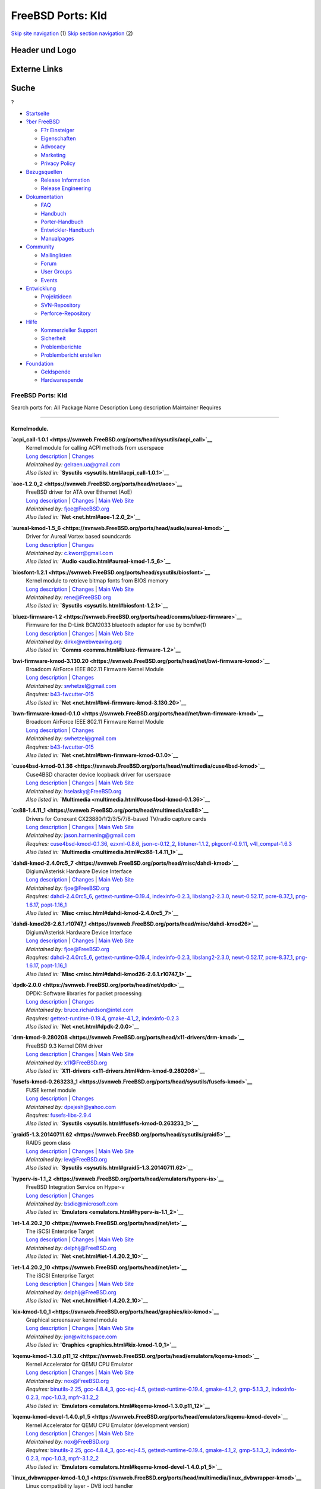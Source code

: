 ==================
FreeBSD Ports: Kld
==================

.. raw:: html

   <div id="containerwrap">

.. raw:: html

   <div id="container">

`Skip site navigation <#content>`__ (1) `Skip section
navigation <#contentwrap>`__ (2)

.. raw:: html

   <div id="headercontainer">

.. raw:: html

   <div id="header">

Header und Logo
---------------

.. raw:: html

   <div id="headerlogoleft">

|FreeBSD|

.. raw:: html

   </div>

.. raw:: html

   <div id="headerlogoright">

Externe Links
-------------

.. raw:: html

   <div id="searchnav">

.. raw:: html

   </div>

.. raw:: html

   <div id="search">

.. raw:: html

   <div>

Suche
-----

.. raw:: html

   <div>

?

.. raw:: html

   </div>

.. raw:: html

   </div>

.. raw:: html

   </div>

.. raw:: html

   </div>

.. raw:: html

   </div>

.. raw:: html

   <div id="menu">

-  `Startseite <../>`__

-  `?ber FreeBSD <../about.html>`__

   -  `F?r Einsteiger <../projects/newbies.html>`__
   -  `Eigenschaften <../features.html>`__
   -  `Advocacy <../../advocacy/>`__
   -  `Marketing <../../marketing/>`__
   -  `Privacy Policy <../../privacy.html>`__

-  `Bezugsquellen <../where.html>`__

   -  `Release Information <../releases/>`__
   -  `Release Engineering <../../releng/>`__

-  `Dokumentation <../docs.html>`__

   -  `FAQ <../../doc/de_DE.ISO8859-1/books/faq/>`__
   -  `Handbuch <../../doc/de_DE.ISO8859-1/books/handbook/>`__
   -  `Porter-Handbuch <../../doc/de_DE.ISO8859-1/books/porters-handbook>`__
   -  `Entwickler-Handbuch <../../doc/de_DE.ISO8859-1/books/developers-handbook>`__
   -  `Manualpages <//www.FreeBSD.org/cgi/man.cgi>`__

-  `Community <../community.html>`__

   -  `Mailinglisten <../community/mailinglists.html>`__
   -  `Forum <http://forums.freebsd.org>`__
   -  `User Groups <../../usergroups.html>`__
   -  `Events <../../events/events.html>`__

-  `Entwicklung <../../projects/index.html>`__

   -  `Projektideen <http://wiki.FreeBSD.org/IdeasPage>`__
   -  `SVN-Repository <http://svnweb.FreeBSD.org>`__
   -  `Perforce-Repository <http://p4web.FreeBSD.org>`__

-  `Hilfe <../support.html>`__

   -  `Kommerzieller Support <../../commercial/commercial.html>`__
   -  `Sicherheit <../../security/>`__
   -  `Problemberichte <//www.FreeBSD.org/cgi/query-pr-summary.cgi>`__
   -  `Problembericht erstellen <../send-pr.html>`__

-  `Foundation <http://www.freebsdfoundation.org/>`__

   -  `Geldspende <http://www.freebsdfoundation.org/donate/>`__
   -  `Hardwarespende <../../donations/>`__

.. raw:: html

   </div>

.. raw:: html

   </div>

.. raw:: html

   <div id="content">

.. raw:: html

   <div id="sidewrap">

.. raw:: html

   </div>

.. raw:: html

   <div id="contentwrap">

FreeBSD Ports: Kld
==================

Search ports for: All Package Name Description Long description
Maintainer Requires

--------------

Kernelmodule.
~~~~~~~~~~~~~

**\ `acpi\_call-1.0.1 <https://svnweb.FreeBSD.org/ports/head/sysutils/acpi_call>`__**
    | Kernel module for calling ACPI methods from userspace
    | `Long
      description <https://svnweb.FreeBSD.org/ports/head/sysutils/acpi_call/pkg-descr?revision=HEAD>`__
      \|
      `Changes <https://svnweb.FreeBSD.org/ports/head/sysutils/acpi_call/?view=log>`__
    | *Maintained by:* gelraen.ua@gmail.com
    | *Also listed in:* **`Sysutils <sysutils.html#acpi_call-1.0.1>`__**

**\ `aoe-1.2.0\_2 <https://svnweb.FreeBSD.org/ports/head/net/aoe>`__**
    | FreeBSD driver for ATA over Ethernet (AoE)
    | `Long
      description <https://svnweb.FreeBSD.org/ports/head/net/aoe/pkg-descr?revision=HEAD>`__
      \|
      `Changes <https://svnweb.FreeBSD.org/ports/head/net/aoe/?view=log>`__
      \| `Main Web Site <http://www.coraid.com/support/freebsd/>`__
    | *Maintained by:* fjoe@FreeBSD.org
    | *Also listed in:* **`Net <net.html#aoe-1.2.0_2>`__**

**\ `aureal-kmod-1.5\_6 <https://svnweb.FreeBSD.org/ports/head/audio/aureal-kmod>`__**
    | Driver for Aureal Vortex based soundcards
    | `Long
      description <https://svnweb.FreeBSD.org/ports/head/audio/aureal-kmod/pkg-descr?revision=HEAD?revision=HEAD>`__
      \|
      `Changes <https://svnweb.FreeBSD.org/ports/head/audio/aureal-kmod/?view=log>`__
    | *Maintained by:* c.kworr@gmail.com
    | *Also listed in:* **`Audio <audio.html#aureal-kmod-1.5_6>`__**

**\ `biosfont-1.2.1 <https://svnweb.FreeBSD.org/ports/head/sysutils/biosfont>`__**
    | Kernel module to retrieve bitmap fonts from BIOS memory
    | `Long
      description <https://svnweb.FreeBSD.org/ports/head/sysutils/biosfont/pkg-descr?revision=HEAD>`__
      \|
      `Changes <https://svnweb.FreeBSD.org/ports/head/sysutils/biosfont/?view=log>`__
      \| `Main Web Site <http://rene-ladan.nl/biosfont/>`__
    | *Maintained by:* rene@FreeBSD.org
    | *Also listed in:* **`Sysutils <sysutils.html#biosfont-1.2.1>`__**

**\ `bluez-firmware-1.2 <https://svnweb.FreeBSD.org/ports/head/comms/bluez-firmware>`__**
    | Firmware for the D-Link BCM2033 bluetooth adaptor for use by
      bcmfw(1)
    | `Long
      description <https://svnweb.FreeBSD.org/ports/head/comms/bluez-firmware/pkg-descr?revision=HEAD?revision=HEAD>`__
      \|
      `Changes <https://svnweb.FreeBSD.org/ports/head/comms/bluez-firmware/?view=log>`__
      \| `Main Web Site <http://www.bluez.org/>`__
    | *Maintained by:* dirkx@webweaving.org
    | *Also listed in:* **`Comms <comms.html#bluez-firmware-1.2>`__**

**\ `bwi-firmware-kmod-3.130.20 <https://svnweb.FreeBSD.org/ports/head/net/bwi-firmware-kmod>`__**
    | Broadcom AirForce IEEE 802.11 Firmware Kernel Module
    | `Long
      description <https://svnweb.FreeBSD.org/ports/head/net/bwi-firmware-kmod/pkg-descr?revision=HEAD>`__
      \|
      `Changes <https://svnweb.FreeBSD.org/ports/head/net/bwi-firmware-kmod/?view=log>`__
    | *Maintained by:* swhetzel@gmail.com
    | *Requires:* `b43-fwcutter-015 <sysutils.html#b43-fwcutter-015>`__
    | *Also listed in:*
      **`Net <net.html#bwi-firmware-kmod-3.130.20>`__**

**\ `bwn-firmware-kmod-0.1.0 <https://svnweb.FreeBSD.org/ports/head/net/bwn-firmware-kmod>`__**
    | Broadcom AirForce IEEE 802.11 Firmware Kernel Module
    | `Long
      description <https://svnweb.FreeBSD.org/ports/head/net/bwn-firmware-kmod/pkg-descr?revision=HEAD>`__
      \|
      `Changes <https://svnweb.FreeBSD.org/ports/head/net/bwn-firmware-kmod/?view=log>`__
    | *Maintained by:* swhetzel@gmail.com
    | *Requires:* `b43-fwcutter-015 <sysutils.html#b43-fwcutter-015>`__
    | *Also listed in:* **`Net <net.html#bwn-firmware-kmod-0.1.0>`__**

**\ `cuse4bsd-kmod-0.1.36 <https://svnweb.FreeBSD.org/ports/head/multimedia/cuse4bsd-kmod>`__**
    | Cuse4BSD character device loopback driver for userspace
    | `Long
      description <https://svnweb.FreeBSD.org/ports/head/multimedia/cuse4bsd-kmod/pkg-descr?revision=HEAD>`__
      \|
      `Changes <https://svnweb.FreeBSD.org/ports/head/multimedia/cuse4bsd-kmod/?view=log>`__
      \| `Main Web
      Site <http://www.selasky.org/hans_petter/cuse4bsd/>`__
    | *Maintained by:* hselasky@FreeBSD.org
    | *Also listed in:*
      **`Multimedia <multimedia.html#cuse4bsd-kmod-0.1.36>`__**

**\ `cx88-1.4.11\_1 <https://svnweb.FreeBSD.org/ports/head/multimedia/cx88>`__**
    | Drivers for Conexant CX23880/1/2/3/5/7/8-based TV/radio capture
      cards
    | `Long
      description <https://svnweb.FreeBSD.org/ports/head/multimedia/cx88/pkg-descr?revision=HEAD>`__
      \|
      `Changes <https://svnweb.FreeBSD.org/ports/head/multimedia/cx88/?view=log>`__
      \| `Main Web Site <http://corona.homeunix.net/cx88wiki>`__
    | *Maintained by:* jason.harmening@gmail.com
    | *Requires:*
      `cuse4bsd-kmod-0.1.36 <multimedia.html#cuse4bsd-kmod-0.1.36>`__,
      `ezxml-0.8.6 <textproc.html#ezxml-0.8.6>`__,
      `json-c-0.12\_2 <devel.html#json-c-0.12_2>`__,
      `libtuner-1.1.2 <multimedia.html#libtuner-1.1.2>`__,
      `pkgconf-0.9.11 <devel.html#pkgconf-0.9.11>`__,
      `v4l\_compat-1.6.3 <multimedia.html#v4l_compat-1.6.3>`__
    | *Also listed in:*
      **`Multimedia <multimedia.html#cx88-1.4.11_1>`__**

**\ `dahdi-kmod-2.4.0rc5\_7 <https://svnweb.FreeBSD.org/ports/head/misc/dahdi-kmod>`__**
    | Digium/Asterisk Hardware Device Interface
    | `Long
      description <https://svnweb.FreeBSD.org/ports/head/misc/dahdi-kmod/pkg-descr?revision=HEAD>`__
      \|
      `Changes <https://svnweb.FreeBSD.org/ports/head/misc/dahdi-kmod/?view=log>`__
      \| `Main Web Site <http://www.asterisk.org/dahdi/>`__
    | *Maintained by:* fjoe@FreeBSD.org
    | *Requires:* `dahdi-2.4.0rc5\_6 <misc.html#dahdi-2.4.0rc5_6>`__,
      `gettext-runtime-0.19.4 <devel.html#gettext-runtime-0.19.4>`__,
      `indexinfo-0.2.3 <print.html#indexinfo-0.2.3>`__,
      `libslang2-2.3.0 <devel.html#libslang2-2.3.0>`__,
      `newt-0.52.17 <devel.html#newt-0.52.17>`__,
      `pcre-8.37\_1 <devel.html#pcre-8.37_1>`__,
      `png-1.6.17 <graphics.html#png-1.6.17>`__,
      `popt-1.16\_1 <devel.html#popt-1.16_1>`__
    | *Also listed in:* **`Misc <misc.html#dahdi-kmod-2.4.0rc5_7>`__**

**\ `dahdi-kmod26-2.6.1.r10747\_1 <https://svnweb.FreeBSD.org/ports/head/misc/dahdi-kmod26>`__**
    | Digium/Asterisk Hardware Device Interface
    | `Long
      description <https://svnweb.FreeBSD.org/ports/head/misc/dahdi-kmod26/pkg-descr?revision=HEAD>`__
      \|
      `Changes <https://svnweb.FreeBSD.org/ports/head/misc/dahdi-kmod26/?view=log>`__
      \| `Main Web Site <http://www.asterisk.org/dahdi/>`__
    | *Maintained by:* fjoe@FreeBSD.org
    | *Requires:* `dahdi-2.4.0rc5\_6 <misc.html#dahdi-2.4.0rc5_6>`__,
      `gettext-runtime-0.19.4 <devel.html#gettext-runtime-0.19.4>`__,
      `indexinfo-0.2.3 <print.html#indexinfo-0.2.3>`__,
      `libslang2-2.3.0 <devel.html#libslang2-2.3.0>`__,
      `newt-0.52.17 <devel.html#newt-0.52.17>`__,
      `pcre-8.37\_1 <devel.html#pcre-8.37_1>`__,
      `png-1.6.17 <graphics.html#png-1.6.17>`__,
      `popt-1.16\_1 <devel.html#popt-1.16_1>`__
    | *Also listed in:*
      **`Misc <misc.html#dahdi-kmod26-2.6.1.r10747_1>`__**

**\ `dpdk-2.0.0 <https://svnweb.FreeBSD.org/ports/head/net/dpdk>`__**
    | DPDK: Software libraries for packet processing
    | `Long
      description <https://svnweb.FreeBSD.org/ports/head/net/dpdk/pkg-descr?revision=HEAD>`__
      \|
      `Changes <https://svnweb.FreeBSD.org/ports/head/net/dpdk/?view=log>`__
    | *Maintained by:* bruce.richardson@intel.com
    | *Requires:*
      `gettext-runtime-0.19.4 <devel.html#gettext-runtime-0.19.4>`__,
      `gmake-4.1\_2 <devel.html#gmake-4.1_2>`__,
      `indexinfo-0.2.3 <print.html#indexinfo-0.2.3>`__
    | *Also listed in:* **`Net <net.html#dpdk-2.0.0>`__**

**\ `drm-kmod-9.280208 <https://svnweb.FreeBSD.org/ports/head/x11-drivers/drm-kmod>`__**
    | FreeBSD 9.3 Kernel DRM driver
    | `Long
      description <https://svnweb.FreeBSD.org/ports/head/x11-drivers/drm-kmod/pkg-descr?revision=HEAD>`__
      \|
      `Changes <https://svnweb.FreeBSD.org/ports/head/x11-drivers/drm-kmod/?view=log>`__
      \| `Main Web Site <http://www.freebsd.org/>`__
    | *Maintained by:* x11@FreeBSD.org
    | *Also listed in:*
      **`X11-drivers <x11-drivers.html#drm-kmod-9.280208>`__**

**\ `fusefs-kmod-0.263233\_1 <https://svnweb.FreeBSD.org/ports/head/sysutils/fusefs-kmod>`__**
    | FUSE kernel module
    | `Long
      description <https://svnweb.FreeBSD.org/ports/head/sysutils/fusefs-kmod/pkg-descr?revision=HEAD>`__
      \|
      `Changes <https://svnweb.FreeBSD.org/ports/head/sysutils/fusefs-kmod/?view=log>`__
    | *Maintained by:* dpejesh@yahoo.com
    | *Requires:*
      `fusefs-libs-2.9.4 <sysutils.html#fusefs-libs-2.9.4>`__
    | *Also listed in:*
      **`Sysutils <sysutils.html#fusefs-kmod-0.263233_1>`__**

**\ `graid5-1.3.20140711.62 <https://svnweb.FreeBSD.org/ports/head/sysutils/graid5>`__**
    | RAID5 geom class
    | `Long
      description <https://svnweb.FreeBSD.org/ports/head/sysutils/graid5/pkg-descr?revision=HEAD>`__
      \|
      `Changes <https://svnweb.FreeBSD.org/ports/head/sysutils/graid5/?view=log>`__
      \| `Main Web
      Site <http://lev.serebryakov.spb.ru/download/graid5/>`__
    | *Maintained by:* lev@FreeBSD.org
    | *Also listed in:*
      **`Sysutils <sysutils.html#graid5-1.3.20140711.62>`__**

**\ `hyperv-is-1.1\_2 <https://svnweb.FreeBSD.org/ports/head/emulators/hyperv-is>`__**
    | FreeBSD Integration Service on Hyper-v
    | `Long
      description <https://svnweb.FreeBSD.org/ports/head/emulators/hyperv-is/pkg-descr?revision=HEAD?revision=HEAD>`__
      \|
      `Changes <https://svnweb.FreeBSD.org/ports/head/emulators/hyperv-is/?view=log>`__
    | *Maintained by:* bsdic@microsoft.com
    | *Also listed in:*
      **`Emulators <emulators.html#hyperv-is-1.1_2>`__**

**\ `iet-1.4.20.2\_10 <https://svnweb.FreeBSD.org/ports/head/net/iet>`__**
    | The iSCSI Enterprise Target
    | `Long
      description <https://svnweb.FreeBSD.org/ports/head/net/iet/pkg-descr?revision=HEAD>`__
      \|
      `Changes <https://svnweb.FreeBSD.org/ports/head/net/iet/?view=log>`__
      \| `Main Web Site <http://iscsitarget.sourceforge.net/>`__
    | *Maintained by:* delphij@FreeBSD.org
    | *Also listed in:* **`Net <net.html#iet-1.4.20.2_10>`__**

**\ `iet-1.4.20.2\_10 <https://svnweb.FreeBSD.org/ports/head/net/iet>`__**
    | The iSCSI Enterprise Target
    | `Long
      description <https://svnweb.FreeBSD.org/ports/head/net/iet/pkg-descr?revision=HEAD?revision=HEAD>`__
      \|
      `Changes <https://svnweb.FreeBSD.org/ports/head/net/iet/?view=log>`__
      \| `Main Web Site <http://iscsitarget.sourceforge.net/>`__
    | *Maintained by:* delphij@FreeBSD.org
    | *Also listed in:* **`Net <net.html#iet-1.4.20.2_10>`__**

**\ `kix-kmod-1.0\_1 <https://svnweb.FreeBSD.org/ports/head/graphics/kix-kmod>`__**
    | Graphical screensaver kernel module
    | `Long
      description <https://svnweb.FreeBSD.org/ports/head/graphics/kix-kmod/pkg-descr?revision=HEAD?revision=HEAD>`__
      \|
      `Changes <https://svnweb.FreeBSD.org/ports/head/graphics/kix-kmod/?view=log>`__
      \| `Main Web Site <http://www.witchspace.com/kix.html>`__
    | *Maintained by:* jon@witchspace.com
    | *Also listed in:* **`Graphics <graphics.html#kix-kmod-1.0_1>`__**

**\ `kqemu-kmod-1.3.0.p11\_12 <https://svnweb.FreeBSD.org/ports/head/emulators/kqemu-kmod>`__**
    | Kernel Accelerator for QEMU CPU Emulator
    | `Long
      description <https://svnweb.FreeBSD.org/ports/head/emulators/kqemu-kmod/pkg-descr?revision=HEAD?revision=HEAD>`__
      \|
      `Changes <https://svnweb.FreeBSD.org/ports/head/emulators/kqemu-kmod/?view=log>`__
      \| `Main Web Site <http://fabrice.bellard.free.fr/qemu/>`__
    | *Maintained by:* nox@FreeBSD.org
    | *Requires:* `binutils-2.25 <devel.html#binutils-2.25>`__,
      `gcc-4.8.4\_3 <lang.html#gcc-4.8.4_3>`__,
      `gcc-ecj-4.5 <lang.html#gcc-ecj-4.5>`__,
      `gettext-runtime-0.19.4 <devel.html#gettext-runtime-0.19.4>`__,
      `gmake-4.1\_2 <devel.html#gmake-4.1_2>`__,
      `gmp-5.1.3\_2 <math.html#gmp-5.1.3_2>`__,
      `indexinfo-0.2.3 <print.html#indexinfo-0.2.3>`__,
      `mpc-1.0.3 <math.html#mpc-1.0.3>`__,
      `mpfr-3.1.2\_2 <math.html#mpfr-3.1.2_2>`__
    | *Also listed in:*
      **`Emulators <emulators.html#kqemu-kmod-1.3.0.p11_12>`__**

**\ `kqemu-kmod-devel-1.4.0.p1\_5 <https://svnweb.FreeBSD.org/ports/head/emulators/kqemu-kmod-devel>`__**
    | Kernel Accelerator for QEMU CPU Emulator (development version)
    | `Long
      description <https://svnweb.FreeBSD.org/ports/head/emulators/kqemu-kmod-devel/pkg-descr?revision=HEAD?revision=HEAD>`__
      \|
      `Changes <https://svnweb.FreeBSD.org/ports/head/emulators/kqemu-kmod-devel/?view=log>`__
      \| `Main Web Site <http://fabrice.bellard.free.fr/qemu/>`__
    | *Maintained by:* nox@FreeBSD.org
    | *Requires:* `binutils-2.25 <devel.html#binutils-2.25>`__,
      `gcc-4.8.4\_3 <lang.html#gcc-4.8.4_3>`__,
      `gcc-ecj-4.5 <lang.html#gcc-ecj-4.5>`__,
      `gettext-runtime-0.19.4 <devel.html#gettext-runtime-0.19.4>`__,
      `gmake-4.1\_2 <devel.html#gmake-4.1_2>`__,
      `gmp-5.1.3\_2 <math.html#gmp-5.1.3_2>`__,
      `indexinfo-0.2.3 <print.html#indexinfo-0.2.3>`__,
      `mpc-1.0.3 <math.html#mpc-1.0.3>`__,
      `mpfr-3.1.2\_2 <math.html#mpfr-3.1.2_2>`__
    | *Also listed in:*
      **`Emulators <emulators.html#kqemu-kmod-devel-1.4.0.p1_5>`__**

**\ `linux\_dvbwrapper-kmod-1.0\_1 <https://svnweb.FreeBSD.org/ports/head/multimedia/linux_dvbwrapper-kmod>`__**
    | Linux compatibility layer - DVB ioctl handler
    | `Long
      description <https://svnweb.FreeBSD.org/ports/head/multimedia/linux_dvbwrapper-kmod/pkg-descr?revision=HEAD>`__
      \|
      `Changes <https://svnweb.FreeBSD.org/ports/head/multimedia/linux_dvbwrapper-kmod/?view=log>`__
      \| `Main Web Site <http://people.freebsd.org/~nox/dvb/>`__
    | *Maintained by:* nox@FreeBSD.org
    | *Also listed in:*
      **`Multimedia <multimedia.html#linux_dvbwrapper-kmod-1.0_1>`__**

**\ `malo-firmware-kmod-3.0.0.39 <https://svnweb.FreeBSD.org/ports/head/net/malo-firmware-kmod>`__**
    | Marvell Libertas 88W8335 IEEE 802.11b/g Firmware Kernel Module
    | `Long
      description <https://svnweb.FreeBSD.org/ports/head/net/malo-firmware-kmod/pkg-descr?revision=HEAD>`__
      \|
      `Changes <https://svnweb.FreeBSD.org/ports/head/net/malo-firmware-kmod/?view=log>`__
      \| `Main Web Site <http://www.nazgul.ch/malo/>`__
    | *Maintained by:* cpm@fbsd.es
    | *Also listed in:*
      **`Net <net.html#malo-firmware-kmod-3.0.0.39>`__**

**\ `mbgtools-f.d.2013.06.26 <https://svnweb.FreeBSD.org/ports/head/sysutils/mbgtools>`__**
    | Drivers and tools for Meinberg PTP/GPS cards
    | `Long
      description <https://svnweb.FreeBSD.org/ports/head/sysutils/mbgtools/pkg-descr?revision=HEAD>`__
      \|
      `Changes <https://svnweb.FreeBSD.org/ports/head/sysutils/mbgtools/?view=log>`__
      \| `Main Web Site <http://www.meinbergglobal.com/english/sw/>`__
    | *Maintained by:* gnn@FreeBSD.org
    | *Also listed in:*
      **`Sysutils <sysutils.html#mbgtools-f.d.2013.06.26>`__**

**\ `mono-kmod-20070416 <https://svnweb.FreeBSD.org/ports/head/sysutils/mono-kmod>`__**
    | Execute .NET applications from command line
    | `Long
      description <https://svnweb.FreeBSD.org/ports/head/sysutils/mono-kmod/pkg-descr?revision=HEAD>`__
      \|
      `Changes <https://svnweb.FreeBSD.org/ports/head/sysutils/mono-kmod/?view=log>`__
      \| `Main Web
      Site <http://www.alpha-tierchen.de/~bkoenig/mono-kmod/>`__
    | *Maintained by:* bkoenig@alpha-tierchen.de
    | *Also listed in:*
      **`Sysutils <sysutils.html#mono-kmod-20070416>`__**

**\ `ng\_ipacct-20150304 <https://svnweb.FreeBSD.org/ports/head/net-mgmt/ng_ipacct>`__**
    | Netgraph IP accounting
    | `Long
      description <https://svnweb.FreeBSD.org/ports/head/net-mgmt/ng_ipacct/pkg-descr?revision=HEAD>`__
      \|
      `Changes <https://svnweb.FreeBSD.org/ports/head/net-mgmt/ng_ipacct/?view=log>`__
      \| `Main Web
      Site <ftp://ftp.wuppy.net.ru/pub/FreeBSD/local/kernel/ng_ipacct/>`__
    | *Maintained by:* vsevolod@FreeBSD.org
    | *Also listed in:*
      **`Net-mgmt <net-mgmt.html#ng_ipacct-20150304>`__**

**\ `ng\_mikrotik\_eoip-1.0 <https://svnweb.FreeBSD.org/ports/head/net/ng_mikrotik_eoip>`__**
    | Netgraph node for Mikrotik EoIP tunneling
    | `Long
      description <https://svnweb.FreeBSD.org/ports/head/net/ng_mikrotik_eoip/pkg-descr?revision=HEAD>`__
      \|
      `Changes <https://svnweb.FreeBSD.org/ports/head/net/ng_mikrotik_eoip/?view=log>`__
      \| `Main Web Site <http://imax.in.ua/ng_mikrotik_eoip/>`__
    | *Maintained by:* gelraen.ua@gmail.com
    | *Also listed in:* **`Net <net.html#ng_mikrotik_eoip-1.0>`__**

**\ `nvidia-driver-173-173.14.39 <https://svnweb.FreeBSD.org/ports/head/x11/nvidia-driver-173>`__**
    | NVidia graphics card binary drivers for hardware OpenGL rendering
    | `Long
      description <https://svnweb.FreeBSD.org/ports/head/x11/nvidia-driver/pkg-descr?revision=HEAD>`__
      \|
      `Changes <https://svnweb.FreeBSD.org/ports/head/x11/nvidia-driver-173/?view=log>`__
      \| `Main Web Site <http://www.nvidia.com/object/unix.html>`__
    | *Maintained by:* danfe@FreeBSD.org
    | *Requires:* `binutils-2.25 <devel.html#binutils-2.25>`__,
      `compat5x-i386-5.4.0.8.1\_1 <misc.html#compat5x-i386-5.4.0.8.1_1>`__,
      `damageproto-1.2.1 <x11.html#damageproto-1.2.1>`__,
      `dri-9.1.7\_6,2 <graphics.html#dri-9.1.7_6,2>`__,
      `dri2proto-2.8 <x11.html#dri2proto-2.8>`__,
      `expat-2.1.0\_2 <textproc.html#expat-2.1.0_2>`__,
      `fixesproto-5.0 <x11.html#fixesproto-5.0>`__,
      `font-util-1.3.1 <x11-fonts.html#font-util-1.3.1>`__,
      `fontsproto-2.1.2,1 <x11-fonts.html#fontsproto-2.1.2,1>`__,
      `freetype2-2.6 <print.html#freetype2-2.6>`__,
      `gcc-4.8.4\_3 <lang.html#gcc-4.8.4_3>`__,
      `gcc-ecj-4.5 <lang.html#gcc-ecj-4.5>`__,
      `gettext-runtime-0.19.4 <devel.html#gettext-runtime-0.19.4>`__,
      `glproto-1.4.17 <x11.html#glproto-1.4.17>`__,
      `gmp-5.1.3\_2 <math.html#gmp-5.1.3_2>`__,
      `indexinfo-0.2.3 <print.html#indexinfo-0.2.3>`__,
      `kbproto-1.0.6 <x11.html#kbproto-1.0.6>`__,
      `libGL-9.1.7\_4 <graphics.html#libGL-9.1.7_4>`__,
      `libICE-1.0.9\_1,1 <x11.html#libICE-1.0.9_1,1>`__,
      `libSM-1.2.2\_3,1 <x11.html#libSM-1.2.2_3,1>`__,
      `libX11-1.6.2\_3,1 <x11.html#libX11-1.6.2_3,1>`__,
      `libXau-1.0.8\_3 <x11.html#libXau-1.0.8_3>`__,
      `libXaw-1.0.12\_3,2 <x11-toolkits.html#libXaw-1.0.12_3,2>`__,
      `libXdamage-1.1.4\_3 <x11.html#libXdamage-1.1.4_3>`__,
      `libXdmcp-1.1.2 <x11.html#libXdmcp-1.1.2>`__,
      `libXext-1.3.3\_1,1 <x11.html#libXext-1.3.3_1,1>`__,
      `libXfixes-5.0.1\_3 <x11.html#libXfixes-5.0.1_3>`__,
      `libXfont-1.4.9,2 <x11-fonts.html#libXfont-1.4.9,2>`__,
      `libXinerama-1.1.3\_3,1 <x11.html#libXinerama-1.1.3_3,1>`__,
      `libXmu-1.1.2\_3,1 <x11-toolkits.html#libXmu-1.1.2_3,1>`__,
      `libXp-1.0.3,1 <x11.html#libXp-1.0.3,1>`__,
      `libXpm-3.5.11\_4 <x11.html#libXpm-3.5.11_4>`__,
      `libXt-1.1.4\_3,1 <x11-toolkits.html#libXt-1.1.4_3,1>`__,
      `libXv-1.0.10\_3,1 <x11.html#libXv-1.0.10_3,1>`__,
      `libXvMC-1.0.9 <x11.html#libXvMC-1.0.9>`__,
      `libXxf86misc-1.0.3\_3 <x11.html#libXxf86misc-1.0.3_3>`__,
      `libXxf86vm-1.1.4\_1 <x11.html#libXxf86vm-1.1.4_1>`__,
      `libdevq-0.0.2\_1 <devel.html#libdevq-0.0.2_1>`__,
      `libdrm-2.4.60,1 <graphics.html#libdrm-2.4.60,1>`__,
      `libffi-3.2.1 <devel.html#libffi-3.2.1>`__,
      `libfontenc-1.1.2\_3 <x11-fonts.html#libfontenc-1.1.2_3>`__,
      `libglapi-9.1.7\_2 <graphics.html#libglapi-9.1.7_2>`__,
      `libpciaccess-0.13.3 <devel.html#libpciaccess-0.13.3>`__,
      `libpthread-stubs-0.3\_6 <devel.html#libpthread-stubs-0.3_6>`__,
      `libxcb-1.11\_1 <x11.html#libxcb-1.11_1>`__,
      `libxkbfile-1.0.8\_3 <x11.html#libxkbfile-1.0.8_3>`__,
      `libxkbui-1.0.2\_4 <x11.html#libxkbui-1.0.2_4>`__,
      `libxml2-2.9.2\_3 <textproc.html#libxml2-2.9.2_3>`__,
      `libxshmfence-1.2 <x11.html#libxshmfence-1.2>`__,
      `linux\_base-c6-6.6\_4 <emulators.html#linux_base-c6-6.6_4>`__,
      `llvm33-3.3\_10 <devel.html#llvm33-3.3_10>`__,
      `localedata-5.4\_2 <misc.html#localedata-5.4_2>`__,
      `mpc-1.0.3 <math.html#mpc-1.0.3>`__,
      `mpfr-3.1.2\_2 <math.html#mpfr-3.1.2_2>`__,
      `pciids-20150710 <misc.html#pciids-20150710>`__,
      `perl5-5.20.2\_5 <lang.html#perl5-5.20.2_5>`__,
      `pixman-0.32.6\_1 <x11.html#pixman-0.32.6_1>`__,
      `printproto-1.0.5 <x11.html#printproto-1.0.5>`__,
      `python27-2.7.10 <lang.html#python27-2.7.10>`__,
      `videoproto-2.3.2 <x11.html#videoproto-2.3.2>`__,
      `xextproto-7.3.0 <x11.html#xextproto-7.3.0>`__,
      `xf86miscproto-0.9.3 <x11.html#xf86miscproto-0.9.3>`__,
      `xf86vidmodeproto-2.3.1 <x11.html#xf86vidmodeproto-2.3.1>`__,
      `xineramaproto-1.2.1 <x11.html#xineramaproto-1.2.1>`__,
      `xkbcomp-1.3.0 <x11.html#xkbcomp-1.3.0>`__,
      `xkeyboard-config-2.14 <x11.html#xkeyboard-config-2.14>`__,
      `xorg-server-1.14.7\_5,1 <x11-servers.html#xorg-server-1.14.7_5,1>`__,
      `xproto-7.0.27 <x11.html#xproto-7.0.27>`__
    | *Also listed in:*
      **`X11 <x11.html#nvidia-driver-173-173.14.39>`__**

**\ `nvidia-driver-304-304.125 <https://svnweb.FreeBSD.org/ports/head/x11/nvidia-driver-304>`__**
    | NVidia graphics card binary drivers for hardware OpenGL rendering
    | `Long
      description <https://svnweb.FreeBSD.org/ports/head/x11/nvidia-driver/pkg-descr?revision=HEAD>`__
      \|
      `Changes <https://svnweb.FreeBSD.org/ports/head/x11/nvidia-driver-304/?view=log>`__
      \| `Main Web Site <http://www.nvidia.com/object/unix.html>`__
    | *Maintained by:* danfe@FreeBSD.org
    | *Requires:* `binutils-2.25 <devel.html#binutils-2.25>`__,
      `damageproto-1.2.1 <x11.html#damageproto-1.2.1>`__,
      `dri-9.1.7\_6,2 <graphics.html#dri-9.1.7_6,2>`__,
      `dri2proto-2.8 <x11.html#dri2proto-2.8>`__,
      `expat-2.1.0\_2 <textproc.html#expat-2.1.0_2>`__,
      `fixesproto-5.0 <x11.html#fixesproto-5.0>`__,
      `font-util-1.3.1 <x11-fonts.html#font-util-1.3.1>`__,
      `fontsproto-2.1.2,1 <x11-fonts.html#fontsproto-2.1.2,1>`__,
      `freetype2-2.6 <print.html#freetype2-2.6>`__,
      `gcc-4.8.4\_3 <lang.html#gcc-4.8.4_3>`__,
      `gcc-ecj-4.5 <lang.html#gcc-ecj-4.5>`__,
      `gettext-runtime-0.19.4 <devel.html#gettext-runtime-0.19.4>`__,
      `glproto-1.4.17 <x11.html#glproto-1.4.17>`__,
      `gmp-5.1.3\_2 <math.html#gmp-5.1.3_2>`__,
      `indexinfo-0.2.3 <print.html#indexinfo-0.2.3>`__,
      `kbproto-1.0.6 <x11.html#kbproto-1.0.6>`__,
      `libGL-9.1.7\_4 <graphics.html#libGL-9.1.7_4>`__,
      `libICE-1.0.9\_1,1 <x11.html#libICE-1.0.9_1,1>`__,
      `libSM-1.2.2\_3,1 <x11.html#libSM-1.2.2_3,1>`__,
      `libX11-1.6.2\_3,1 <x11.html#libX11-1.6.2_3,1>`__,
      `libXau-1.0.8\_3 <x11.html#libXau-1.0.8_3>`__,
      `libXaw-1.0.12\_3,2 <x11-toolkits.html#libXaw-1.0.12_3,2>`__,
      `libXdamage-1.1.4\_3 <x11.html#libXdamage-1.1.4_3>`__,
      `libXdmcp-1.1.2 <x11.html#libXdmcp-1.1.2>`__,
      `libXext-1.3.3\_1,1 <x11.html#libXext-1.3.3_1,1>`__,
      `libXfixes-5.0.1\_3 <x11.html#libXfixes-5.0.1_3>`__,
      `libXfont-1.4.9,2 <x11-fonts.html#libXfont-1.4.9,2>`__,
      `libXinerama-1.1.3\_3,1 <x11.html#libXinerama-1.1.3_3,1>`__,
      `libXmu-1.1.2\_3,1 <x11-toolkits.html#libXmu-1.1.2_3,1>`__,
      `libXp-1.0.3,1 <x11.html#libXp-1.0.3,1>`__,
      `libXpm-3.5.11\_4 <x11.html#libXpm-3.5.11_4>`__,
      `libXt-1.1.4\_3,1 <x11-toolkits.html#libXt-1.1.4_3,1>`__,
      `libXv-1.0.10\_3,1 <x11.html#libXv-1.0.10_3,1>`__,
      `libXvMC-1.0.9 <x11.html#libXvMC-1.0.9>`__,
      `libXxf86misc-1.0.3\_3 <x11.html#libXxf86misc-1.0.3_3>`__,
      `libXxf86vm-1.1.4\_1 <x11.html#libXxf86vm-1.1.4_1>`__,
      `libdevq-0.0.2\_1 <devel.html#libdevq-0.0.2_1>`__,
      `libdrm-2.4.60,1 <graphics.html#libdrm-2.4.60,1>`__,
      `libffi-3.2.1 <devel.html#libffi-3.2.1>`__,
      `libfontenc-1.1.2\_3 <x11-fonts.html#libfontenc-1.1.2_3>`__,
      `libglapi-9.1.7\_2 <graphics.html#libglapi-9.1.7_2>`__,
      `libpciaccess-0.13.3 <devel.html#libpciaccess-0.13.3>`__,
      `libpthread-stubs-0.3\_6 <devel.html#libpthread-stubs-0.3_6>`__,
      `libxcb-1.11\_1 <x11.html#libxcb-1.11_1>`__,
      `libxkbfile-1.0.8\_3 <x11.html#libxkbfile-1.0.8_3>`__,
      `libxkbui-1.0.2\_4 <x11.html#libxkbui-1.0.2_4>`__,
      `libxml2-2.9.2\_3 <textproc.html#libxml2-2.9.2_3>`__,
      `libxshmfence-1.2 <x11.html#libxshmfence-1.2>`__,
      `linux\_base-c6-6.6\_4 <emulators.html#linux_base-c6-6.6_4>`__,
      `llvm33-3.3\_10 <devel.html#llvm33-3.3_10>`__,
      `mpc-1.0.3 <math.html#mpc-1.0.3>`__,
      `mpfr-3.1.2\_2 <math.html#mpfr-3.1.2_2>`__,
      `pciids-20150710 <misc.html#pciids-20150710>`__,
      `perl5-5.20.2\_5 <lang.html#perl5-5.20.2_5>`__,
      `pixman-0.32.6\_1 <x11.html#pixman-0.32.6_1>`__,
      `printproto-1.0.5 <x11.html#printproto-1.0.5>`__,
      `python27-2.7.10 <lang.html#python27-2.7.10>`__,
      `videoproto-2.3.2 <x11.html#videoproto-2.3.2>`__,
      `xextproto-7.3.0 <x11.html#xextproto-7.3.0>`__,
      `xf86miscproto-0.9.3 <x11.html#xf86miscproto-0.9.3>`__,
      `xf86vidmodeproto-2.3.1 <x11.html#xf86vidmodeproto-2.3.1>`__,
      `xineramaproto-1.2.1 <x11.html#xineramaproto-1.2.1>`__,
      `xkbcomp-1.3.0 <x11.html#xkbcomp-1.3.0>`__,
      `xkeyboard-config-2.14 <x11.html#xkeyboard-config-2.14>`__,
      `xorg-server-1.14.7\_5,1 <x11-servers.html#xorg-server-1.14.7_5,1>`__,
      `xproto-7.0.27 <x11.html#xproto-7.0.27>`__
    | *Also listed in:* **`X11 <x11.html#nvidia-driver-304-304.125>`__**

**\ `nvidia-driver-340-340.76 <https://svnweb.FreeBSD.org/ports/head/x11/nvidia-driver-340>`__**
    | NVidia graphics card binary drivers for hardware OpenGL rendering
    | `Long
      description <https://svnweb.FreeBSD.org/ports/head/x11/nvidia-driver/pkg-descr?revision=HEAD>`__
      \|
      `Changes <https://svnweb.FreeBSD.org/ports/head/x11/nvidia-driver-340/?view=log>`__
      \| `Main Web Site <http://www.nvidia.com/object/unix.html>`__
    | *Maintained by:* danfe@FreeBSD.org
    | *Requires:* `binutils-2.25 <devel.html#binutils-2.25>`__,
      `damageproto-1.2.1 <x11.html#damageproto-1.2.1>`__,
      `dri-9.1.7\_6,2 <graphics.html#dri-9.1.7_6,2>`__,
      `dri2proto-2.8 <x11.html#dri2proto-2.8>`__,
      `expat-2.1.0\_2 <textproc.html#expat-2.1.0_2>`__,
      `fixesproto-5.0 <x11.html#fixesproto-5.0>`__,
      `font-util-1.3.1 <x11-fonts.html#font-util-1.3.1>`__,
      `fontsproto-2.1.2,1 <x11-fonts.html#fontsproto-2.1.2,1>`__,
      `freetype2-2.6 <print.html#freetype2-2.6>`__,
      `gcc-4.8.4\_3 <lang.html#gcc-4.8.4_3>`__,
      `gcc-ecj-4.5 <lang.html#gcc-ecj-4.5>`__,
      `gettext-runtime-0.19.4 <devel.html#gettext-runtime-0.19.4>`__,
      `glproto-1.4.17 <x11.html#glproto-1.4.17>`__,
      `gmp-5.1.3\_2 <math.html#gmp-5.1.3_2>`__,
      `indexinfo-0.2.3 <print.html#indexinfo-0.2.3>`__,
      `kbproto-1.0.6 <x11.html#kbproto-1.0.6>`__,
      `libGL-9.1.7\_4 <graphics.html#libGL-9.1.7_4>`__,
      `libICE-1.0.9\_1,1 <x11.html#libICE-1.0.9_1,1>`__,
      `libSM-1.2.2\_3,1 <x11.html#libSM-1.2.2_3,1>`__,
      `libX11-1.6.2\_3,1 <x11.html#libX11-1.6.2_3,1>`__,
      `libXau-1.0.8\_3 <x11.html#libXau-1.0.8_3>`__,
      `libXaw-1.0.12\_3,2 <x11-toolkits.html#libXaw-1.0.12_3,2>`__,
      `libXdamage-1.1.4\_3 <x11.html#libXdamage-1.1.4_3>`__,
      `libXdmcp-1.1.2 <x11.html#libXdmcp-1.1.2>`__,
      `libXext-1.3.3\_1,1 <x11.html#libXext-1.3.3_1,1>`__,
      `libXfixes-5.0.1\_3 <x11.html#libXfixes-5.0.1_3>`__,
      `libXfont-1.4.9,2 <x11-fonts.html#libXfont-1.4.9,2>`__,
      `libXinerama-1.1.3\_3,1 <x11.html#libXinerama-1.1.3_3,1>`__,
      `libXmu-1.1.2\_3,1 <x11-toolkits.html#libXmu-1.1.2_3,1>`__,
      `libXp-1.0.3,1 <x11.html#libXp-1.0.3,1>`__,
      `libXpm-3.5.11\_4 <x11.html#libXpm-3.5.11_4>`__,
      `libXt-1.1.4\_3,1 <x11-toolkits.html#libXt-1.1.4_3,1>`__,
      `libXv-1.0.10\_3,1 <x11.html#libXv-1.0.10_3,1>`__,
      `libXvMC-1.0.9 <x11.html#libXvMC-1.0.9>`__,
      `libXxf86misc-1.0.3\_3 <x11.html#libXxf86misc-1.0.3_3>`__,
      `libXxf86vm-1.1.4\_1 <x11.html#libXxf86vm-1.1.4_1>`__,
      `libdevq-0.0.2\_1 <devel.html#libdevq-0.0.2_1>`__,
      `libdrm-2.4.60,1 <graphics.html#libdrm-2.4.60,1>`__,
      `libffi-3.2.1 <devel.html#libffi-3.2.1>`__,
      `libfontenc-1.1.2\_3 <x11-fonts.html#libfontenc-1.1.2_3>`__,
      `libglapi-9.1.7\_2 <graphics.html#libglapi-9.1.7_2>`__,
      `libpciaccess-0.13.3 <devel.html#libpciaccess-0.13.3>`__,
      `libpthread-stubs-0.3\_6 <devel.html#libpthread-stubs-0.3_6>`__,
      `libxcb-1.11\_1 <x11.html#libxcb-1.11_1>`__,
      `libxkbfile-1.0.8\_3 <x11.html#libxkbfile-1.0.8_3>`__,
      `libxkbui-1.0.2\_4 <x11.html#libxkbui-1.0.2_4>`__,
      `libxml2-2.9.2\_3 <textproc.html#libxml2-2.9.2_3>`__,
      `libxshmfence-1.2 <x11.html#libxshmfence-1.2>`__,
      `linux\_base-c6-6.6\_4 <emulators.html#linux_base-c6-6.6_4>`__,
      `llvm33-3.3\_10 <devel.html#llvm33-3.3_10>`__,
      `mpc-1.0.3 <math.html#mpc-1.0.3>`__,
      `mpfr-3.1.2\_2 <math.html#mpfr-3.1.2_2>`__,
      `pciids-20150710 <misc.html#pciids-20150710>`__,
      `perl5-5.20.2\_5 <lang.html#perl5-5.20.2_5>`__,
      `pixman-0.32.6\_1 <x11.html#pixman-0.32.6_1>`__,
      `printproto-1.0.5 <x11.html#printproto-1.0.5>`__,
      `python27-2.7.10 <lang.html#python27-2.7.10>`__,
      `videoproto-2.3.2 <x11.html#videoproto-2.3.2>`__,
      `xextproto-7.3.0 <x11.html#xextproto-7.3.0>`__,
      `xf86miscproto-0.9.3 <x11.html#xf86miscproto-0.9.3>`__,
      `xf86vidmodeproto-2.3.1 <x11.html#xf86vidmodeproto-2.3.1>`__,
      `xineramaproto-1.2.1 <x11.html#xineramaproto-1.2.1>`__,
      `xkbcomp-1.3.0 <x11.html#xkbcomp-1.3.0>`__,
      `xkeyboard-config-2.14 <x11.html#xkeyboard-config-2.14>`__,
      `xorg-server-1.14.7\_5,1 <x11-servers.html#xorg-server-1.14.7_5,1>`__,
      `xproto-7.0.27 <x11.html#xproto-7.0.27>`__
    | *Also listed in:* **`X11 <x11.html#nvidia-driver-340-340.76>`__**

**\ `nvidia-driver-346.47 <https://svnweb.FreeBSD.org/ports/head/x11/nvidia-driver>`__**
    | NVidia graphics card binary drivers for hardware OpenGL rendering
    | `Long
      description <https://svnweb.FreeBSD.org/ports/head/x11/nvidia-driver/pkg-descr?revision=HEAD>`__
      \|
      `Changes <https://svnweb.FreeBSD.org/ports/head/x11/nvidia-driver/?view=log>`__
      \| `Main Web Site <http://www.nvidia.com/object/unix.html>`__
    | *Maintained by:* danfe@FreeBSD.org
    | *Requires:* `binutils-2.25 <devel.html#binutils-2.25>`__,
      `damageproto-1.2.1 <x11.html#damageproto-1.2.1>`__,
      `dri-9.1.7\_6,2 <graphics.html#dri-9.1.7_6,2>`__,
      `dri2proto-2.8 <x11.html#dri2proto-2.8>`__,
      `expat-2.1.0\_2 <textproc.html#expat-2.1.0_2>`__,
      `fixesproto-5.0 <x11.html#fixesproto-5.0>`__,
      `font-util-1.3.1 <x11-fonts.html#font-util-1.3.1>`__,
      `fontsproto-2.1.2,1 <x11-fonts.html#fontsproto-2.1.2,1>`__,
      `freetype2-2.6 <print.html#freetype2-2.6>`__,
      `gcc-4.8.4\_3 <lang.html#gcc-4.8.4_3>`__,
      `gcc-ecj-4.5 <lang.html#gcc-ecj-4.5>`__,
      `gettext-runtime-0.19.4 <devel.html#gettext-runtime-0.19.4>`__,
      `glproto-1.4.17 <x11.html#glproto-1.4.17>`__,
      `gmp-5.1.3\_2 <math.html#gmp-5.1.3_2>`__,
      `indexinfo-0.2.3 <print.html#indexinfo-0.2.3>`__,
      `kbproto-1.0.6 <x11.html#kbproto-1.0.6>`__,
      `libGL-9.1.7\_4 <graphics.html#libGL-9.1.7_4>`__,
      `libICE-1.0.9\_1,1 <x11.html#libICE-1.0.9_1,1>`__,
      `libSM-1.2.2\_3,1 <x11.html#libSM-1.2.2_3,1>`__,
      `libX11-1.6.2\_3,1 <x11.html#libX11-1.6.2_3,1>`__,
      `libXau-1.0.8\_3 <x11.html#libXau-1.0.8_3>`__,
      `libXaw-1.0.12\_3,2 <x11-toolkits.html#libXaw-1.0.12_3,2>`__,
      `libXdamage-1.1.4\_3 <x11.html#libXdamage-1.1.4_3>`__,
      `libXdmcp-1.1.2 <x11.html#libXdmcp-1.1.2>`__,
      `libXext-1.3.3\_1,1 <x11.html#libXext-1.3.3_1,1>`__,
      `libXfixes-5.0.1\_3 <x11.html#libXfixes-5.0.1_3>`__,
      `libXfont-1.4.9,2 <x11-fonts.html#libXfont-1.4.9,2>`__,
      `libXinerama-1.1.3\_3,1 <x11.html#libXinerama-1.1.3_3,1>`__,
      `libXmu-1.1.2\_3,1 <x11-toolkits.html#libXmu-1.1.2_3,1>`__,
      `libXp-1.0.3,1 <x11.html#libXp-1.0.3,1>`__,
      `libXpm-3.5.11\_4 <x11.html#libXpm-3.5.11_4>`__,
      `libXt-1.1.4\_3,1 <x11-toolkits.html#libXt-1.1.4_3,1>`__,
      `libXv-1.0.10\_3,1 <x11.html#libXv-1.0.10_3,1>`__,
      `libXvMC-1.0.9 <x11.html#libXvMC-1.0.9>`__,
      `libXxf86misc-1.0.3\_3 <x11.html#libXxf86misc-1.0.3_3>`__,
      `libXxf86vm-1.1.4\_1 <x11.html#libXxf86vm-1.1.4_1>`__,
      `libdevq-0.0.2\_1 <devel.html#libdevq-0.0.2_1>`__,
      `libdrm-2.4.60,1 <graphics.html#libdrm-2.4.60,1>`__,
      `libffi-3.2.1 <devel.html#libffi-3.2.1>`__,
      `libfontenc-1.1.2\_3 <x11-fonts.html#libfontenc-1.1.2_3>`__,
      `libglapi-9.1.7\_2 <graphics.html#libglapi-9.1.7_2>`__,
      `libpciaccess-0.13.3 <devel.html#libpciaccess-0.13.3>`__,
      `libpthread-stubs-0.3\_6 <devel.html#libpthread-stubs-0.3_6>`__,
      `libxcb-1.11\_1 <x11.html#libxcb-1.11_1>`__,
      `libxkbfile-1.0.8\_3 <x11.html#libxkbfile-1.0.8_3>`__,
      `libxkbui-1.0.2\_4 <x11.html#libxkbui-1.0.2_4>`__,
      `libxml2-2.9.2\_3 <textproc.html#libxml2-2.9.2_3>`__,
      `libxshmfence-1.2 <x11.html#libxshmfence-1.2>`__,
      `linux\_base-c6-6.6\_4 <emulators.html#linux_base-c6-6.6_4>`__,
      `llvm33-3.3\_10 <devel.html#llvm33-3.3_10>`__,
      `mpc-1.0.3 <math.html#mpc-1.0.3>`__,
      `mpfr-3.1.2\_2 <math.html#mpfr-3.1.2_2>`__,
      `pciids-20150710 <misc.html#pciids-20150710>`__,
      `perl5-5.20.2\_5 <lang.html#perl5-5.20.2_5>`__,
      `pixman-0.32.6\_1 <x11.html#pixman-0.32.6_1>`__,
      `printproto-1.0.5 <x11.html#printproto-1.0.5>`__,
      `python27-2.7.10 <lang.html#python27-2.7.10>`__,
      `videoproto-2.3.2 <x11.html#videoproto-2.3.2>`__,
      `xextproto-7.3.0 <x11.html#xextproto-7.3.0>`__,
      `xf86miscproto-0.9.3 <x11.html#xf86miscproto-0.9.3>`__,
      `xf86vidmodeproto-2.3.1 <x11.html#xf86vidmodeproto-2.3.1>`__,
      `xineramaproto-1.2.1 <x11.html#xineramaproto-1.2.1>`__,
      `xkbcomp-1.3.0 <x11.html#xkbcomp-1.3.0>`__,
      `xkeyboard-config-2.14 <x11.html#xkeyboard-config-2.14>`__,
      `xorg-server-1.14.7\_5,1 <x11-servers.html#xorg-server-1.14.7_5,1>`__,
      `xproto-7.0.27 <x11.html#xproto-7.0.27>`__
    | *Also listed in:* **`X11 <x11.html#nvidia-driver-346.47>`__**

**\ `open-vm-tools-1280544\_12 <https://svnweb.FreeBSD.org/ports/head/emulators/open-vm-tools>`__**
    | Open VMware tools for FreeBSD VMware guests
    | `Long
      description <https://svnweb.FreeBSD.org/ports/head/emulators/open-vm-tools/pkg-descr?revision=HEAD?revision=HEAD>`__
      \|
      `Changes <https://svnweb.FreeBSD.org/ports/head/emulators/open-vm-tools/?view=log>`__
      \| `Main Web Site <http://open-vm-tools.sourceforge.net>`__
    | *Maintained by:* swills@FreeBSD.org
    | *Requires:* `atk-2.14.0 <accessibility.html#atk-2.14.0>`__,
      `atkmm-2.22.7 <accessibility.html#atkmm-2.22.7>`__,
      `ca\_root\_nss-3.19.1\_1 <security.html#ca_root_nss-3.19.1_1>`__,
      `cairo-1.12.18\_1,2 <graphics.html#cairo-1.12.18_1,2>`__,
      `cairomm-1.10.0\_2 <graphics.html#cairomm-1.10.0_2>`__,
      `compositeproto-0.4.2 <x11.html#compositeproto-0.4.2>`__,
      `cups-client-2.0.3\_2 <print.html#cups-client-2.0.3_2>`__,
      `damageproto-1.2.1 <x11.html#damageproto-1.2.1>`__,
      `dejavu-2.35 <x11-fonts.html#dejavu-2.35>`__,
      `encodings-1.0.4\_3,1 <x11-fonts.html#encodings-1.0.4_3,1>`__,
      `expat-2.1.0\_2 <textproc.html#expat-2.1.0_2>`__,
      `fixesproto-5.0 <x11.html#fixesproto-5.0>`__,
      `font-bh-ttf-1.0.3\_3 <x11-fonts.html#font-bh-ttf-1.0.3_3>`__,
      `font-misc-ethiopic-1.0.3\_3 <x11-fonts.html#font-misc-ethiopic-1.0.3_3>`__,
      `font-misc-meltho-1.0.3\_3 <x11-fonts.html#font-misc-meltho-1.0.3_3>`__,
      `font-util-1.3.1 <x11-fonts.html#font-util-1.3.1>`__,
      `fontconfig-2.11.1,1 <x11-fonts.html#fontconfig-2.11.1,1>`__,
      `freetype2-2.6 <print.html#freetype2-2.6>`__,
      `fusefs-libs-2.9.4 <sysutils.html#fusefs-libs-2.9.4>`__,
      `gdk-pixbuf2-2.31.2\_1 <graphics.html#gdk-pixbuf2-2.31.2_1>`__,
      `gettext-runtime-0.19.4 <devel.html#gettext-runtime-0.19.4>`__,
      `glib-2.42.2 <devel.html#glib-2.42.2>`__,
      `glibmm-2.42.0,1 <devel.html#glibmm-2.42.0,1>`__,
      `gmp-5.1.3\_2 <math.html#gmp-5.1.3_2>`__,
      `gnutls-3.3.15 <security.html#gnutls-3.3.15>`__,
      `gobject-introspection-1.42.0 <devel.html#gobject-introspection-1.42.0>`__,
      `graphite2-1.2.4 <graphics.html#graphite2-1.2.4>`__,
      `gtk-update-icon-cache-2.24.27 <graphics.html#gtk-update-icon-cache-2.24.27>`__,
      `gtk2-2.24.27 <x11-toolkits.html#gtk2-2.24.27>`__,
      `gtkmm24-2.24.4\_2 <x11-toolkits.html#gtkmm24-2.24.4_2>`__,
      `harfbuzz-0.9.41 <print.html#harfbuzz-0.9.41>`__,
      `hicolor-icon-theme-0.14 <misc.html#hicolor-icon-theme-0.14>`__,
      `icu-55.1 <devel.html#icu-55.1>`__,
      `indexinfo-0.2.3 <print.html#indexinfo-0.2.3>`__,
      `inputproto-2.3.1 <x11.html#inputproto-2.3.1>`__,
      `intltool-0.50.2\_1 <textproc.html#intltool-0.50.2_1>`__,
      `jasper-1.900.1\_14 <graphics.html#jasper-1.900.1_14>`__,
      `jbigkit-2.1\_1 <graphics.html#jbigkit-2.1_1>`__,
      `jpeg-8\_6 <graphics.html#jpeg-8_6>`__,
      `kbproto-1.0.6 <x11.html#kbproto-1.0.6>`__,
      `libICE-1.0.9\_1,1 <x11.html#libICE-1.0.9_1,1>`__,
      `libSM-1.2.2\_3,1 <x11.html#libSM-1.2.2_3,1>`__,
      `libX11-1.6.2\_3,1 <x11.html#libX11-1.6.2_3,1>`__,
      `libXau-1.0.8\_3 <x11.html#libXau-1.0.8_3>`__,
      `libXcomposite-0.4.4\_3,1 <x11.html#libXcomposite-0.4.4_3,1>`__,
      `libXcursor-1.1.14\_3 <x11.html#libXcursor-1.1.14_3>`__,
      `libXdamage-1.1.4\_3 <x11.html#libXdamage-1.1.4_3>`__,
      `libXdmcp-1.1.2 <x11.html#libXdmcp-1.1.2>`__,
      `libXext-1.3.3\_1,1 <x11.html#libXext-1.3.3_1,1>`__,
      `libXfixes-5.0.1\_3 <x11.html#libXfixes-5.0.1_3>`__,
      `libXft-2.3.2\_1 <x11-fonts.html#libXft-2.3.2_1>`__,
      `libXi-1.7.4\_1,1 <x11.html#libXi-1.7.4_1,1>`__,
      `libXinerama-1.1.3\_3,1 <x11.html#libXinerama-1.1.3_3,1>`__,
      `libXrandr-1.4.2\_3 <x11.html#libXrandr-1.4.2_3>`__,
      `libXrender-0.9.8\_3 <x11.html#libXrender-0.9.8_3>`__,
      `libXt-1.1.4\_3,1 <x11-toolkits.html#libXt-1.1.4_3,1>`__,
      `libXtst-1.2.2\_3 <x11.html#libXtst-1.2.2_3>`__,
      `libdnet-1.12\_1 <net.html#libdnet-1.12_1>`__,
      `libffi-3.2.1 <devel.html#libffi-3.2.1>`__,
      `libfontenc-1.1.2\_3 <x11-fonts.html#libfontenc-1.1.2_3>`__,
      `libgcrypt-1.6.3 <security.html#libgcrypt-1.6.3>`__,
      `libgpg-error-1.19\_1 <security.html#libgpg-error-1.19_1>`__,
      `libiconv-1.14\_8 <converters.html#libiconv-1.14_8>`__,
      `libidn-1.29 <dns.html#libidn-1.29>`__,
      `libnotify-0.7.6\_1 <devel.html#libnotify-0.7.6_1>`__,
      `libpthread-stubs-0.3\_6 <devel.html#libpthread-stubs-0.3_6>`__,
      `libsigc++-2.4.1 <devel.html#libsigc++-2.4.1>`__,
      `libtasn1-4.5\_1 <security.html#libtasn1-4.5_1>`__,
      `libxcb-1.11\_1 <x11.html#libxcb-1.11_1>`__,
      `libxml++-2.34.2\_2 <textproc.html#libxml++-2.34.2_2>`__,
      `libxml2-2.9.2\_3 <textproc.html#libxml2-2.9.2_3>`__,
      `mDNSResponder-567 <net.html#mDNSResponder-567>`__,
      `mkfontdir-1.0.7 <x11-fonts.html#mkfontdir-1.0.7>`__,
      `mkfontscale-1.1.2 <x11-fonts.html#mkfontscale-1.1.2>`__,
      `nettle-2.7.1 <security.html#nettle-2.7.1>`__,
      `p11-kit-0.23.1\_1 <security.html#p11-kit-0.23.1_1>`__,
      `p5-XML-Parser-2.44 <textproc.html#p5-XML-Parser-2.44>`__,
      `pango-1.36.8\_1 <x11-toolkits.html#pango-1.36.8_1>`__,
      `pangomm-2.34.0\_1 <x11-toolkits.html#pangomm-2.34.0_1>`__,
      `pcre-8.37\_1 <devel.html#pcre-8.37_1>`__,
      `perl5-5.20.2\_5 <lang.html#perl5-5.20.2_5>`__,
      `pixman-0.32.6\_1 <x11.html#pixman-0.32.6_1>`__,
      `pkgconf-0.9.11 <devel.html#pkgconf-0.9.11>`__,
      `png-1.6.17 <graphics.html#png-1.6.17>`__,
      `python-2.7\_2,2 <lang.html#python-2.7_2,2>`__,
      `python2-2\_3 <lang.html#python2-2_3>`__,
      `python27-2.7.10 <lang.html#python27-2.7.10>`__,
      `randrproto-1.4.1 <x11.html#randrproto-1.4.1>`__,
      `recordproto-1.14.2 <x11.html#recordproto-1.14.2>`__,
      `renderproto-0.11.1 <x11.html#renderproto-0.11.1>`__,
      `shared-mime-info-1.1\_1 <misc.html#shared-mime-info-1.1_1>`__,
      `tiff-4.0.4 <graphics.html#tiff-4.0.4>`__,
      `trousers-tddl-0.3.10\_7 <security.html#trousers-tddl-0.3.10_7>`__,
      `xcb-util-0.4.0\_1,1 <x11.html#xcb-util-0.4.0_1,1>`__,
      `xcb-util-renderutil-0.3.9\_1 <x11.html#xcb-util-renderutil-0.3.9_1>`__,
      `xextproto-7.3.0 <x11.html#xextproto-7.3.0>`__,
      `xineramaproto-1.2.1 <x11.html#xineramaproto-1.2.1>`__,
      `xorg-fonts-truetype-7.7\_1 <x11-fonts.html#xorg-fonts-truetype-7.7_1>`__,
      `xproto-7.0.27 <x11.html#xproto-7.0.27>`__
    | *Also listed in:*
      **`Emulators <emulators.html#open-vm-tools-1280544_12>`__**

**\ `open-vm-tools-nox11-1280544\_12 <https://svnweb.FreeBSD.org/ports/head/emulators/open-vm-tools-nox11>`__**
    | Open VMware tools for FreeBSD VMware guests
    | `Long
      description <https://svnweb.FreeBSD.org/ports/head/emulators/open-vm-tools/pkg-descr?revision=HEAD?revision=HEAD>`__
      \|
      `Changes <https://svnweb.FreeBSD.org/ports/head/emulators/open-vm-tools-nox11/?view=log>`__
      \| `Main Web Site <http://open-vm-tools.sourceforge.net>`__
    | *Maintained by:* swills@FreeBSD.org
    | *Requires:*
      `gettext-runtime-0.19.4 <devel.html#gettext-runtime-0.19.4>`__,
      `glib-2.42.2 <devel.html#glib-2.42.2>`__,
      `icu-55.1 <devel.html#icu-55.1>`__,
      `indexinfo-0.2.3 <print.html#indexinfo-0.2.3>`__,
      `libdnet-1.12\_1 <net.html#libdnet-1.12_1>`__,
      `libffi-3.2.1 <devel.html#libffi-3.2.1>`__,
      `libiconv-1.14\_8 <converters.html#libiconv-1.14_8>`__,
      `pcre-8.37\_1 <devel.html#pcre-8.37_1>`__,
      `perl5-5.20.2\_5 <lang.html#perl5-5.20.2_5>`__,
      `pkgconf-0.9.11 <devel.html#pkgconf-0.9.11>`__,
      `python27-2.7.10 <lang.html#python27-2.7.10>`__
    | *Also listed in:*
      **`Emulators <emulators.html#open-vm-tools-nox11-1280544_12>`__**

**\ `openafs-1.6.10.20130128\_1 <https://svnweb.FreeBSD.org/ports/head/net/openafs>`__**
    | AFS implementation from openafs.org
    | `Long
      description <https://svnweb.FreeBSD.org/ports/head/net/openafs/pkg-descr?revision=HEAD>`__
      \|
      `Changes <https://svnweb.FreeBSD.org/ports/head/net/openafs/?view=log>`__
      \| `Main Web Site <http://www.openafs.org/>`__
    | *Maintained by:* bjk@FreeBSD.org
    | *Also listed in:* **`Net <net.html#openafs-1.6.10.20130128_1>`__**

**\ `oss-4.2.b2011 <https://svnweb.FreeBSD.org/ports/head/audio/oss>`__**
    | Open Sound System
    | `Long
      description <https://svnweb.FreeBSD.org/ports/head/audio/oss/pkg-descr?revision=HEAD?revision=HEAD>`__
      \|
      `Changes <https://svnweb.FreeBSD.org/ports/head/audio/oss/?view=log>`__
      \| `Main Web Site <http://opensound.com/>`__
    | *Maintained by:* ports@FreeBSD.org
    | *Requires:* `atk-2.14.0 <accessibility.html#atk-2.14.0>`__,
      `ca\_root\_nss-3.19.1\_1 <security.html#ca_root_nss-3.19.1_1>`__,
      `cairo-1.12.18\_1,2 <graphics.html#cairo-1.12.18_1,2>`__,
      `compositeproto-0.4.2 <x11.html#compositeproto-0.4.2>`__,
      `cups-client-2.0.3\_2 <print.html#cups-client-2.0.3_2>`__,
      `damageproto-1.2.1 <x11.html#damageproto-1.2.1>`__,
      `dejavu-2.35 <x11-fonts.html#dejavu-2.35>`__,
      `encodings-1.0.4\_3,1 <x11-fonts.html#encodings-1.0.4_3,1>`__,
      `expat-2.1.0\_2 <textproc.html#expat-2.1.0_2>`__,
      `fixesproto-5.0 <x11.html#fixesproto-5.0>`__,
      `font-bh-ttf-1.0.3\_3 <x11-fonts.html#font-bh-ttf-1.0.3_3>`__,
      `font-misc-ethiopic-1.0.3\_3 <x11-fonts.html#font-misc-ethiopic-1.0.3_3>`__,
      `font-misc-meltho-1.0.3\_3 <x11-fonts.html#font-misc-meltho-1.0.3_3>`__,
      `font-util-1.3.1 <x11-fonts.html#font-util-1.3.1>`__,
      `fontconfig-2.11.1,1 <x11-fonts.html#fontconfig-2.11.1,1>`__,
      `freetype2-2.6 <print.html#freetype2-2.6>`__,
      `gawk-4.1.3\_2 <lang.html#gawk-4.1.3_2>`__,
      `gdk-pixbuf2-2.31.2\_1 <graphics.html#gdk-pixbuf2-2.31.2_1>`__,
      `gettext-runtime-0.19.4 <devel.html#gettext-runtime-0.19.4>`__,
      `glib-2.42.2 <devel.html#glib-2.42.2>`__,
      `gmp-5.1.3\_2 <math.html#gmp-5.1.3_2>`__,
      `gnutls-3.3.15 <security.html#gnutls-3.3.15>`__,
      `graphite2-1.2.4 <graphics.html#graphite2-1.2.4>`__,
      `gtk-update-icon-cache-2.24.27 <graphics.html#gtk-update-icon-cache-2.24.27>`__,
      `gtk2-2.24.27 <x11-toolkits.html#gtk2-2.24.27>`__,
      `harfbuzz-0.9.41 <print.html#harfbuzz-0.9.41>`__,
      `hicolor-icon-theme-0.14 <misc.html#hicolor-icon-theme-0.14>`__,
      `icu-55.1 <devel.html#icu-55.1>`__,
      `indexinfo-0.2.3 <print.html#indexinfo-0.2.3>`__,
      `inputproto-2.3.1 <x11.html#inputproto-2.3.1>`__,
      `intltool-0.50.2\_1 <textproc.html#intltool-0.50.2_1>`__,
      `jasper-1.900.1\_14 <graphics.html#jasper-1.900.1_14>`__,
      `jbigkit-2.1\_1 <graphics.html#jbigkit-2.1_1>`__,
      `jpeg-8\_6 <graphics.html#jpeg-8_6>`__,
      `kbproto-1.0.6 <x11.html#kbproto-1.0.6>`__,
      `libICE-1.0.9\_1,1 <x11.html#libICE-1.0.9_1,1>`__,
      `libSM-1.2.2\_3,1 <x11.html#libSM-1.2.2_3,1>`__,
      `libX11-1.6.2\_3,1 <x11.html#libX11-1.6.2_3,1>`__,
      `libXau-1.0.8\_3 <x11.html#libXau-1.0.8_3>`__,
      `libXcomposite-0.4.4\_3,1 <x11.html#libXcomposite-0.4.4_3,1>`__,
      `libXcursor-1.1.14\_3 <x11.html#libXcursor-1.1.14_3>`__,
      `libXdamage-1.1.4\_3 <x11.html#libXdamage-1.1.4_3>`__,
      `libXdmcp-1.1.2 <x11.html#libXdmcp-1.1.2>`__,
      `libXext-1.3.3\_1,1 <x11.html#libXext-1.3.3_1,1>`__,
      `libXfixes-5.0.1\_3 <x11.html#libXfixes-5.0.1_3>`__,
      `libXft-2.3.2\_1 <x11-fonts.html#libXft-2.3.2_1>`__,
      `libXi-1.7.4\_1,1 <x11.html#libXi-1.7.4_1,1>`__,
      `libXinerama-1.1.3\_3,1 <x11.html#libXinerama-1.1.3_3,1>`__,
      `libXrandr-1.4.2\_3 <x11.html#libXrandr-1.4.2_3>`__,
      `libXrender-0.9.8\_3 <x11.html#libXrender-0.9.8_3>`__,
      `libXt-1.1.4\_3,1 <x11-toolkits.html#libXt-1.1.4_3,1>`__,
      `libffi-3.2.1 <devel.html#libffi-3.2.1>`__,
      `libfontenc-1.1.2\_3 <x11-fonts.html#libfontenc-1.1.2_3>`__,
      `libgcrypt-1.6.3 <security.html#libgcrypt-1.6.3>`__,
      `libgpg-error-1.19\_1 <security.html#libgpg-error-1.19_1>`__,
      `libiconv-1.14\_8 <converters.html#libiconv-1.14_8>`__,
      `libidn-1.29 <dns.html#libidn-1.29>`__,
      `libogg-1.3.2\_1,4 <audio.html#libogg-1.3.2_1,4>`__,
      `libpthread-stubs-0.3\_6 <devel.html#libpthread-stubs-0.3_6>`__,
      `libsigsegv-2.10\_1 <devel.html#libsigsegv-2.10_1>`__,
      `libtasn1-4.5\_1 <security.html#libtasn1-4.5_1>`__,
      `libvorbis-1.3.5,3 <audio.html#libvorbis-1.3.5,3>`__,
      `libxcb-1.11\_1 <x11.html#libxcb-1.11_1>`__,
      `libxml2-2.9.2\_3 <textproc.html#libxml2-2.9.2_3>`__,
      `mDNSResponder-567 <net.html#mDNSResponder-567>`__,
      `mkfontdir-1.0.7 <x11-fonts.html#mkfontdir-1.0.7>`__,
      `mkfontscale-1.1.2 <x11-fonts.html#mkfontscale-1.1.2>`__,
      `nettle-2.7.1 <security.html#nettle-2.7.1>`__,
      `p11-kit-0.23.1\_1 <security.html#p11-kit-0.23.1_1>`__,
      `p5-XML-Parser-2.44 <textproc.html#p5-XML-Parser-2.44>`__,
      `pango-1.36.8\_1 <x11-toolkits.html#pango-1.36.8_1>`__,
      `pcre-8.37\_1 <devel.html#pcre-8.37_1>`__,
      `perl5-5.20.2\_5 <lang.html#perl5-5.20.2_5>`__,
      `pixman-0.32.6\_1 <x11.html#pixman-0.32.6_1>`__,
      `pkgconf-0.9.11 <devel.html#pkgconf-0.9.11>`__,
      `png-1.6.17 <graphics.html#png-1.6.17>`__,
      `python-2.7\_2,2 <lang.html#python-2.7_2,2>`__,
      `python2-2\_3 <lang.html#python2-2_3>`__,
      `python27-2.7.10 <lang.html#python27-2.7.10>`__,
      `randrproto-1.4.1 <x11.html#randrproto-1.4.1>`__,
      `renderproto-0.11.1 <x11.html#renderproto-0.11.1>`__,
      `shared-mime-info-1.1\_1 <misc.html#shared-mime-info-1.1_1>`__,
      `tiff-4.0.4 <graphics.html#tiff-4.0.4>`__,
      `trousers-tddl-0.3.10\_7 <security.html#trousers-tddl-0.3.10_7>`__,
      `xcb-util-0.4.0\_1,1 <x11.html#xcb-util-0.4.0_1,1>`__,
      `xcb-util-renderutil-0.3.9\_1 <x11.html#xcb-util-renderutil-0.3.9_1>`__,
      `xextproto-7.3.0 <x11.html#xextproto-7.3.0>`__,
      `xineramaproto-1.2.1 <x11.html#xineramaproto-1.2.1>`__,
      `xorg-fonts-truetype-7.7\_1 <x11-fonts.html#xorg-fonts-truetype-7.7_1>`__,
      `xproto-7.0.27 <x11.html#xproto-7.0.27>`__
    | *Also listed in:* **`Audio <audio.html#oss-4.2.b2011>`__**

**\ `parallels-tools-0.1.2\_1 <https://svnweb.FreeBSD.org/ports/head/emulators/parallels-tools>`__**
    | Parallels Desktop Tools for FreeBSD
    | `Long
      description <https://svnweb.FreeBSD.org/ports/head/emulators/parallels-tools/pkg-descr?revision=HEAD?revision=HEAD>`__
      \|
      `Changes <https://svnweb.FreeBSD.org/ports/head/emulators/parallels-tools/?view=log>`__
      \| `Main Web Site <http://www.parallels.com/products/desktop/>`__
    | *Maintained by:* bland@FreeBSD.org
    | *Also listed in:*
      **`Emulators <emulators.html#parallels-tools-0.1.2_1>`__**

**\ `pefs-kmod-2014.08.20 <https://svnweb.FreeBSD.org/ports/head/sysutils/pefs-kmod>`__**
    | PEFS kernel level stacked cryptographic filesystem
    | `Long
      description <https://svnweb.FreeBSD.org/ports/head/sysutils/pefs-kmod/pkg-descr?revision=HEAD>`__
      \|
      `Changes <https://svnweb.FreeBSD.org/ports/head/sysutils/pefs-kmod/?view=log>`__
      \| `Main Web Site <http://github.com/glk/pefs>`__
    | *Maintained by:* gleb@FreeBSD.org
    | *Also listed in:*
      **`Sysutils <sysutils.html#pefs-kmod-2014.08.20>`__**

**\ `plasma-kmod-0.1\_4 <https://svnweb.FreeBSD.org/ports/head/graphics/plasma-kmod>`__**
    | Plasma-effect screensaver kernel module
    | `Long
      description <https://svnweb.FreeBSD.org/ports/head/graphics/plasma-kmod/pkg-descr?revision=HEAD?revision=HEAD>`__
      \|
      `Changes <https://svnweb.FreeBSD.org/ports/head/graphics/plasma-kmod/?view=log>`__
    | *Maintained by:* ports@FreeBSD.org
    | *Also listed in:*
      **`Graphics <graphics.html#plasma-kmod-0.1_4>`__**

**\ `ptx-kmod-0.0.20111212\_1 <https://svnweb.FreeBSD.org/ports/head/multimedia/ptx-kmod>`__**
    | Device driver for PT1/PT2 ISDB-S/T tuner cards
    | `Long
      description <https://svnweb.FreeBSD.org/ports/head/multimedia/ptx-kmod/pkg-descr?revision=HEAD>`__
      \|
      `Changes <https://svnweb.FreeBSD.org/ports/head/multimedia/ptx-kmod/?view=log>`__
      \| `Main Web Site <http://earthsoft.jp/PT1_PT2/index.html>`__
    | *Maintained by:* hrs@FreeBSD.org
    | *Also listed in:*
      **`Multimedia <multimedia.html#ptx-kmod-0.0.20111212_1>`__**

**\ `pwcbsd-1.4.1\_12 <https://svnweb.FreeBSD.org/ports/head/multimedia/pwcbsd>`__**
    | The Linux pwc webcam driver ported to FreeBSD
    | `Long
      description <https://svnweb.FreeBSD.org/ports/head/multimedia/pwcbsd/pkg-descr?revision=HEAD>`__
      \|
      `Changes <https://svnweb.FreeBSD.org/ports/head/multimedia/pwcbsd/?view=log>`__
      \| `Main Web Site <http://raaf.atspace.org/>`__
    | *Maintained by:* lme@FreeBSD.org
    | *Requires:* `aalib-1.4.r5\_11 <graphics.html#aalib-1.4.r5_11>`__,
      `damageproto-1.2.1 <x11.html#damageproto-1.2.1>`__,
      `dri2proto-2.8 <x11.html#dri2proto-2.8>`__,
      `expat-2.1.0\_2 <textproc.html#expat-2.1.0_2>`__,
      `fixesproto-5.0 <x11.html#fixesproto-5.0>`__,
      `indexinfo-0.2.3 <print.html#indexinfo-0.2.3>`__,
      `jpeg-8\_6 <graphics.html#jpeg-8_6>`__,
      `kbproto-1.0.6 <x11.html#kbproto-1.0.6>`__,
      `libGL-9.1.7\_4 <graphics.html#libGL-9.1.7_4>`__,
      `libGLU-9.0.0\_2 <graphics.html#libGLU-9.0.0_2>`__,
      `libX11-1.6.2\_3,1 <x11.html#libX11-1.6.2_3,1>`__,
      `libXau-1.0.8\_3 <x11.html#libXau-1.0.8_3>`__,
      `libXdamage-1.1.4\_3 <x11.html#libXdamage-1.1.4_3>`__,
      `libXdmcp-1.1.2 <x11.html#libXdmcp-1.1.2>`__,
      `libXext-1.3.3\_1,1 <x11.html#libXext-1.3.3_1,1>`__,
      `libXfixes-5.0.1\_3 <x11.html#libXfixes-5.0.1_3>`__,
      `libXrandr-1.4.2\_3 <x11.html#libXrandr-1.4.2_3>`__,
      `libXrender-0.9.8\_3 <x11.html#libXrender-0.9.8_3>`__,
      `libXxf86vm-1.1.4\_1 <x11.html#libXxf86vm-1.1.4_1>`__,
      `libdevq-0.0.2\_1 <devel.html#libdevq-0.0.2_1>`__,
      `libdrm-2.4.60,1 <graphics.html#libdrm-2.4.60,1>`__,
      `libglapi-9.1.7\_2 <graphics.html#libglapi-9.1.7_2>`__,
      `libpciaccess-0.13.3 <devel.html#libpciaccess-0.13.3>`__,
      `libpthread-stubs-0.3\_6 <devel.html#libpthread-stubs-0.3_6>`__,
      `libxcb-1.11\_1 <x11.html#libxcb-1.11_1>`__,
      `libxml2-2.9.2\_3 <textproc.html#libxml2-2.9.2_3>`__,
      `libxshmfence-1.2 <x11.html#libxshmfence-1.2>`__,
      `pciids-20150710 <misc.html#pciids-20150710>`__,
      `randrproto-1.4.1 <x11.html#randrproto-1.4.1>`__,
      `renderproto-0.11.1 <x11.html#renderproto-0.11.1>`__,
      `sdl-1.2.15\_7,2 <devel.html#sdl-1.2.15_7,2>`__,
      `xextproto-7.3.0 <x11.html#xextproto-7.3.0>`__,
      `xf86vidmodeproto-2.3.1 <x11.html#xf86vidmodeproto-2.3.1>`__,
      `xproto-7.0.27 <x11.html#xproto-7.0.27>`__
    | *Also listed in:*
      **`Multimedia <multimedia.html#pwcbsd-1.4.1_12>`__**,
      `Sysutils <sysutils.html#pwcbsd-1.4.1_12>`__

**\ `pwcbsd-1.4.1\_12 <https://svnweb.FreeBSD.org/ports/head/multimedia/pwcbsd>`__**
    | The Linux pwc webcam driver ported to FreeBSD
    | `Long
      description <https://svnweb.FreeBSD.org/ports/head/multimedia/pwcbsd/pkg-descr?revision=HEAD?revision=HEAD>`__
      \|
      `Changes <https://svnweb.FreeBSD.org/ports/head/multimedia/pwcbsd/?view=log>`__
      \| `Main Web Site <http://raaf.atspace.org/>`__
    | *Maintained by:* lme@FreeBSD.org
    | *Requires:* `aalib-1.4.r5\_11 <graphics.html#aalib-1.4.r5_11>`__,
      `damageproto-1.2.1 <x11.html#damageproto-1.2.1>`__,
      `dri2proto-2.8 <x11.html#dri2proto-2.8>`__,
      `expat-2.1.0\_2 <textproc.html#expat-2.1.0_2>`__,
      `fixesproto-5.0 <x11.html#fixesproto-5.0>`__,
      `indexinfo-0.2.3 <print.html#indexinfo-0.2.3>`__,
      `jpeg-8\_6 <graphics.html#jpeg-8_6>`__,
      `kbproto-1.0.6 <x11.html#kbproto-1.0.6>`__,
      `libGL-9.1.7\_4 <graphics.html#libGL-9.1.7_4>`__,
      `libGLU-9.0.0\_2 <graphics.html#libGLU-9.0.0_2>`__,
      `libX11-1.6.2\_3,1 <x11.html#libX11-1.6.2_3,1>`__,
      `libXau-1.0.8\_3 <x11.html#libXau-1.0.8_3>`__,
      `libXdamage-1.1.4\_3 <x11.html#libXdamage-1.1.4_3>`__,
      `libXdmcp-1.1.2 <x11.html#libXdmcp-1.1.2>`__,
      `libXext-1.3.3\_1,1 <x11.html#libXext-1.3.3_1,1>`__,
      `libXfixes-5.0.1\_3 <x11.html#libXfixes-5.0.1_3>`__,
      `libXrandr-1.4.2\_3 <x11.html#libXrandr-1.4.2_3>`__,
      `libXrender-0.9.8\_3 <x11.html#libXrender-0.9.8_3>`__,
      `libXxf86vm-1.1.4\_1 <x11.html#libXxf86vm-1.1.4_1>`__,
      `libdevq-0.0.2\_1 <devel.html#libdevq-0.0.2_1>`__,
      `libdrm-2.4.60,1 <graphics.html#libdrm-2.4.60,1>`__,
      `libglapi-9.1.7\_2 <graphics.html#libglapi-9.1.7_2>`__,
      `libpciaccess-0.13.3 <devel.html#libpciaccess-0.13.3>`__,
      `libpthread-stubs-0.3\_6 <devel.html#libpthread-stubs-0.3_6>`__,
      `libxcb-1.11\_1 <x11.html#libxcb-1.11_1>`__,
      `libxml2-2.9.2\_3 <textproc.html#libxml2-2.9.2_3>`__,
      `libxshmfence-1.2 <x11.html#libxshmfence-1.2>`__,
      `pciids-20150710 <misc.html#pciids-20150710>`__,
      `randrproto-1.4.1 <x11.html#randrproto-1.4.1>`__,
      `renderproto-0.11.1 <x11.html#renderproto-0.11.1>`__,
      `sdl-1.2.15\_7,2 <devel.html#sdl-1.2.15_7,2>`__,
      `xextproto-7.3.0 <x11.html#xextproto-7.3.0>`__,
      `xf86vidmodeproto-2.3.1 <x11.html#xf86vidmodeproto-2.3.1>`__,
      `xproto-7.0.27 <x11.html#xproto-7.0.27>`__
    | *Also listed in:*
      **`Multimedia <multimedia.html#pwcbsd-1.4.1_12>`__**,
      `Sysutils <sysutils.html#pwcbsd-1.4.1_12>`__

**\ `quantis-kmod-v13.11.08 <https://svnweb.FreeBSD.org/ports/head/security/quantis-kmod>`__**
    | Kernel driver for Quantis PCI/PCIe random number generator
    | `Long
      description <https://svnweb.FreeBSD.org/ports/head/security/quantis-kmod/pkg-descr?revision=HEAD>`__
      \|
      `Changes <https://svnweb.FreeBSD.org/ports/head/security/quantis-kmod/?view=log>`__
      \| `Main Web Site <http://www.idquantique.com/>`__
    | *Maintained by:* ale@FreeBSD.org
    | *Also listed in:*
      **`Security <security.html#quantis-kmod-v13.11.08>`__**

**\ `rtc-2004.02.24.1\_8 <https://svnweb.FreeBSD.org/ports/head/emulators/rtc>`__**
    | Kernel module which provides /dev/rtc device support
    | `Long
      description <https://svnweb.FreeBSD.org/ports/head/emulators/rtc/pkg-descr?revision=HEAD?revision=HEAD>`__
      \|
      `Changes <https://svnweb.FreeBSD.org/ports/head/emulators/rtc/?view=log>`__
    | *Maintained by:* emulation@FreeBSD.org
    | *Requires:*
      `linux\_base-c6-6.6\_4 <emulators.html#linux_base-c6-6.6_4>`__
    | *Also listed in:*
      **`Emulators <emulators.html#rtc-2004.02.24.1_8>`__**,
      `Linux <linux.html#rtc-2004.02.24.1_8>`__

**\ `scprotect-20091116 <https://svnweb.FreeBSD.org/ports/head/sysutils/scprotect>`__**
    | Protect process from killing when the swap space is exhausted
    | `Long
      description <https://svnweb.FreeBSD.org/ports/head/sysutils/scprotect/pkg-descr?revision=HEAD>`__
      \|
      `Changes <https://svnweb.FreeBSD.org/ports/head/sysutils/scprotect/?view=log>`__
      \| `Main Web Site <http://dindin.ru/scprotect/>`__
    | *Maintained by:* ports@FreeBSD.org
    | *Also listed in:*
      **`Sysutils <sysutils.html#scprotect-20091116>`__**

**\ `scprotect-20091116 <https://svnweb.FreeBSD.org/ports/head/sysutils/scprotect>`__**
    | Protect process from killing when the swap space is exhausted
    | `Long
      description <https://svnweb.FreeBSD.org/ports/head/sysutils/scprotect/pkg-descr?revision=HEAD?revision=HEAD>`__
      \|
      `Changes <https://svnweb.FreeBSD.org/ports/head/sysutils/scprotect/?view=log>`__
      \| `Main Web Site <http://dindin.ru/scprotect/>`__
    | *Maintained by:* ports@FreeBSD.org
    | *Also listed in:*
      **`Sysutils <sysutils.html#scprotect-20091116>`__**

**\ `sms1xxx-kmod-20120113\_1 <https://svnweb.FreeBSD.org/ports/head/multimedia/sms1xxx-kmod>`__**
    | Native FreeBSD driver for Siano-based USB DVB devices
    | `Long
      description <https://svnweb.FreeBSD.org/ports/head/multimedia/sms1xxx-kmod/pkg-descr?revision=HEAD>`__
      \|
      `Changes <https://svnweb.FreeBSD.org/ports/head/multimedia/sms1xxx-kmod/?view=log>`__
      \| `Main Web Site <http://contribs.martymac.org>`__
    | *Maintained by:* martymac@FreeBSD.org
    | *Also listed in:*
      **`Multimedia <multimedia.html#sms1xxx-kmod-20120113_1>`__**

**\ `stf-6rd-kmod-0.275558 <https://svnweb.FreeBSD.org/ports/head/net/stf-6rd-kmod>`__**
    | 6rd patched stf(4) kernel modules port for 8.4+
    | `Long
      description <https://svnweb.FreeBSD.org/ports/head/net/stf-6rd-kmod/pkg-descr?revision=HEAD?revision=HEAD>`__
      \|
      `Changes <https://svnweb.FreeBSD.org/ports/head/net/stf-6rd-kmod/?view=log>`__
      \| `Main Web Site <http://people.FreeBSD.org/~kuriyama/6rd/>`__
    | *Maintained by:* kuriyama@FreeBSD.org
    | *Also listed in:* **`Net <net.html#stf-6rd-kmod-0.275558>`__**,
      `Ipv6 <ipv6.html#stf-6rd-kmod-0.275558>`__

**\ `uarduno-1.02\_1 <https://svnweb.FreeBSD.org/ports/head/comms/uarduno>`__**
    | FreeBSD Kernel Driver for the Arduino Uno USB interface
    | `Long
      description <https://svnweb.FreeBSD.org/ports/head/comms/uarduno/pkg-descr?revision=HEAD?revision=HEAD>`__
      \|
      `Changes <https://svnweb.FreeBSD.org/ports/head/comms/uarduno/?view=log>`__
      \| `Main Web Site <http://www.mrp3.com/uarduno.html>`__
    | *Maintained by:* bobf@mrp3.com
    | *Also listed in:* **`Comms <comms.html#uarduno-1.02_1>`__**

**\ `uartlirc-0.3\_2 <https://svnweb.FreeBSD.org/ports/head/comms/uartlirc>`__**
    | Driver for "homebrew" serial LIRC receivers
    | `Long
      description <https://svnweb.FreeBSD.org/ports/head/comms/uartlirc/pkg-descr?revision=HEAD?revision=HEAD>`__
      \|
      `Changes <https://svnweb.FreeBSD.org/ports/head/comms/uartlirc/?view=log>`__
      \| `Main Web
      Site <http://forums.freebsd.org/viewtopic.php?t=31610>`__
    | *Maintained by:* nox@FreeBSD.org
    | *Also listed in:* **`Comms <comms.html#uartlirc-0.3_2>`__**

**\ `userfw-0.1.3 <https://svnweb.FreeBSD.org/ports/head/net/userfw>`__**
    | Modular packet filter
    | `Long
      description <https://svnweb.FreeBSD.org/ports/head/net/userfw/pkg-descr?revision=HEAD>`__
      \|
      `Changes <https://svnweb.FreeBSD.org/ports/head/net/userfw/?view=log>`__
      \| `Main Web Site <http://userfw.net/>`__
    | *Maintained by:* gelraen.ua@gmail.com
    | *Requires:*
      `ca\_root\_nss-3.19.1\_1 <security.html#ca_root_nss-3.19.1_1>`__,
      `cmake-3.2.3\_1 <devel.html#cmake-3.2.3_1>`__,
      `cmake-modules-3.2.3 <devel.html#cmake-modules-3.2.3>`__,
      `curl-7.43.0\_2 <ftp.html#curl-7.43.0_2>`__,
      `expat-2.1.0\_2 <textproc.html#expat-2.1.0_2>`__,
      `jsoncpp-0.6.0.r2\_2 <devel.html#jsoncpp-0.6.0.r2_2>`__,
      `libarchive-3.1.2\_2,1 <archivers.html#libarchive-3.1.2_2,1>`__,
      `libxml2-2.9.2\_3 <textproc.html#libxml2-2.9.2_3>`__,
      `lzo2-2.09 <archivers.html#lzo2-2.09>`__
    | *Also listed in:* **`Net <net.html#userfw-0.1.3>`__**

**\ `userfw-0.1.3 <https://svnweb.FreeBSD.org/ports/head/net/userfw>`__**
    | Modular packet filter
    | `Long
      description <https://svnweb.FreeBSD.org/ports/head/net/userfw/pkg-descr?revision=HEAD?revision=HEAD>`__
      \|
      `Changes <https://svnweb.FreeBSD.org/ports/head/net/userfw/?view=log>`__
      \| `Main Web Site <http://userfw.net/>`__
    | *Maintained by:* gelraen.ua@gmail.com
    | *Requires:*
      `ca\_root\_nss-3.19.1\_1 <security.html#ca_root_nss-3.19.1_1>`__,
      `cmake-3.2.3\_1 <devel.html#cmake-3.2.3_1>`__,
      `cmake-modules-3.2.3 <devel.html#cmake-modules-3.2.3>`__,
      `curl-7.43.0\_2 <ftp.html#curl-7.43.0_2>`__,
      `expat-2.1.0\_2 <textproc.html#expat-2.1.0_2>`__,
      `jsoncpp-0.6.0.r2\_2 <devel.html#jsoncpp-0.6.0.r2_2>`__,
      `libarchive-3.1.2\_2,1 <archivers.html#libarchive-3.1.2_2,1>`__,
      `libxml2-2.9.2\_3 <textproc.html#libxml2-2.9.2_3>`__,
      `lzo2-2.09 <archivers.html#lzo2-2.09>`__
    | *Also listed in:* **`Net <net.html#userfw-0.1.3>`__**

**\ `virtio-kmod-0.250249 <https://svnweb.FreeBSD.org/ports/head/emulators/virtio-kmod>`__**
    | virtio kernel modules port for 8.[234]/9.[01]
    | `Long
      description <https://svnweb.FreeBSD.org/ports/head/emulators/virtio-kmod/pkg-descr?revision=HEAD?revision=HEAD>`__
      \|
      `Changes <https://svnweb.FreeBSD.org/ports/head/emulators/virtio-kmod/?view=log>`__
      \| `Main Web Site <http://people.FreeBSD.org/~kuriyama/virtio/>`__
    | *Maintained by:* kuriyama@FreeBSD.org
    | *Also listed in:*
      **`Emulators <emulators.html#virtio-kmod-0.250249>`__**

**\ `virtualbox-ose-additions-4.3.30 <https://svnweb.FreeBSD.org/ports/head/emulators/virtualbox-ose-additions>`__**
    | VirtualBox additions for FreeBSD guests
    | `Long
      description <https://svnweb.FreeBSD.org/ports/head/emulators/virtualbox-ose-additions/pkg-descr?revision=HEAD?revision=HEAD>`__
      \|
      `Changes <https://svnweb.FreeBSD.org/ports/head/emulators/virtualbox-ose-additions/?view=log>`__
      \| `Main Web Site <http://www.virtualbox.org/>`__
    | *Maintained by:* vbox@FreeBSD.org
    | *Requires:* `binutils-2.25 <devel.html#binutils-2.25>`__,
      `damageproto-1.2.1 <x11.html#damageproto-1.2.1>`__,
      `dri-9.1.7\_6,2 <graphics.html#dri-9.1.7_6,2>`__,
      `dri2proto-2.8 <x11.html#dri2proto-2.8>`__,
      `expat-2.1.0\_2 <textproc.html#expat-2.1.0_2>`__,
      `fixesproto-5.0 <x11.html#fixesproto-5.0>`__,
      `font-util-1.3.1 <x11-fonts.html#font-util-1.3.1>`__,
      `fontsproto-2.1.2,1 <x11-fonts.html#fontsproto-2.1.2,1>`__,
      `freetype2-2.6 <print.html#freetype2-2.6>`__,
      `gcc-4.8.4\_3 <lang.html#gcc-4.8.4_3>`__,
      `gcc-ecj-4.5 <lang.html#gcc-ecj-4.5>`__,
      `gettext-runtime-0.19.4 <devel.html#gettext-runtime-0.19.4>`__,
      `gmp-5.1.3\_2 <math.html#gmp-5.1.3_2>`__,
      `indexinfo-0.2.3 <print.html#indexinfo-0.2.3>`__,
      `inputproto-2.3.1 <x11.html#inputproto-2.3.1>`__,
      `kBuild-0.1.9998\_3 <devel.html#kBuild-0.1.9998_3>`__,
      `kbproto-1.0.6 <x11.html#kbproto-1.0.6>`__,
      `libGL-9.1.7\_4 <graphics.html#libGL-9.1.7_4>`__,
      `libICE-1.0.9\_1,1 <x11.html#libICE-1.0.9_1,1>`__,
      `libSM-1.2.2\_3,1 <x11.html#libSM-1.2.2_3,1>`__,
      `libX11-1.6.2\_3,1 <x11.html#libX11-1.6.2_3,1>`__,
      `libXau-1.0.8\_3 <x11.html#libXau-1.0.8_3>`__,
      `libXaw-1.0.12\_3,2 <x11-toolkits.html#libXaw-1.0.12_3,2>`__,
      `libXcursor-1.1.14\_3 <x11.html#libXcursor-1.1.14_3>`__,
      `libXdamage-1.1.4\_3 <x11.html#libXdamage-1.1.4_3>`__,
      `libXdmcp-1.1.2 <x11.html#libXdmcp-1.1.2>`__,
      `libXext-1.3.3\_1,1 <x11.html#libXext-1.3.3_1,1>`__,
      `libXfixes-5.0.1\_3 <x11.html#libXfixes-5.0.1_3>`__,
      `libXfont-1.4.9,2 <x11-fonts.html#libXfont-1.4.9,2>`__,
      `libXinerama-1.1.3\_3,1 <x11.html#libXinerama-1.1.3_3,1>`__,
      `libXmu-1.1.2\_3,1 <x11-toolkits.html#libXmu-1.1.2_3,1>`__,
      `libXp-1.0.3,1 <x11.html#libXp-1.0.3,1>`__,
      `libXpm-3.5.11\_4 <x11.html#libXpm-3.5.11_4>`__,
      `libXrandr-1.4.2\_3 <x11.html#libXrandr-1.4.2_3>`__,
      `libXrender-0.9.8\_3 <x11.html#libXrender-0.9.8_3>`__,
      `libXt-1.1.4\_3,1 <x11-toolkits.html#libXt-1.1.4_3,1>`__,
      `libXv-1.0.10\_3,1 <x11.html#libXv-1.0.10_3,1>`__,
      `libXvMC-1.0.9 <x11.html#libXvMC-1.0.9>`__,
      `libXxf86misc-1.0.3\_3 <x11.html#libXxf86misc-1.0.3_3>`__,
      `libXxf86vm-1.1.4\_1 <x11.html#libXxf86vm-1.1.4_1>`__,
      `libdevq-0.0.2\_1 <devel.html#libdevq-0.0.2_1>`__,
      `libdrm-2.4.60,1 <graphics.html#libdrm-2.4.60,1>`__,
      `libffi-3.2.1 <devel.html#libffi-3.2.1>`__,
      `libfontenc-1.1.2\_3 <x11-fonts.html#libfontenc-1.1.2_3>`__,
      `libglapi-9.1.7\_2 <graphics.html#libglapi-9.1.7_2>`__,
      `libiconv-1.14\_8 <converters.html#libiconv-1.14_8>`__,
      `libpciaccess-0.13.3 <devel.html#libpciaccess-0.13.3>`__,
      `libpthread-stubs-0.3\_6 <devel.html#libpthread-stubs-0.3_6>`__,
      `libxcb-1.11\_1 <x11.html#libxcb-1.11_1>`__,
      `libxkbfile-1.0.8\_3 <x11.html#libxkbfile-1.0.8_3>`__,
      `libxkbui-1.0.2\_4 <x11.html#libxkbui-1.0.2_4>`__,
      `libxml2-2.9.2\_3 <textproc.html#libxml2-2.9.2_3>`__,
      `libxshmfence-1.2 <x11.html#libxshmfence-1.2>`__,
      `llvm33-3.3\_10 <devel.html#llvm33-3.3_10>`__,
      `mpc-1.0.3 <math.html#mpc-1.0.3>`__,
      `mpfr-3.1.2\_2 <math.html#mpfr-3.1.2_2>`__,
      `pciids-20150710 <misc.html#pciids-20150710>`__,
      `perl5-5.20.2\_5 <lang.html#perl5-5.20.2_5>`__,
      `pixman-0.32.6\_1 <x11.html#pixman-0.32.6_1>`__,
      `pkgconf-0.9.11 <devel.html#pkgconf-0.9.11>`__,
      `printproto-1.0.5 <x11.html#printproto-1.0.5>`__,
      `python27-2.7.10 <lang.html#python27-2.7.10>`__,
      `randrproto-1.4.1 <x11.html#randrproto-1.4.1>`__,
      `renderproto-0.11.1 <x11.html#renderproto-0.11.1>`__,
      `videoproto-2.3.2 <x11.html#videoproto-2.3.2>`__,
      `xextproto-7.3.0 <x11.html#xextproto-7.3.0>`__,
      `xf86miscproto-0.9.3 <x11.html#xf86miscproto-0.9.3>`__,
      `xf86vidmodeproto-2.3.1 <x11.html#xf86vidmodeproto-2.3.1>`__,
      `xineramaproto-1.2.1 <x11.html#xineramaproto-1.2.1>`__,
      `xkbcomp-1.3.0 <x11.html#xkbcomp-1.3.0>`__,
      `xkeyboard-config-2.14 <x11.html#xkeyboard-config-2.14>`__,
      `xorg-server-1.14.7\_5,1 <x11-servers.html#xorg-server-1.14.7_5,1>`__,
      `xproto-7.0.27 <x11.html#xproto-7.0.27>`__,
      `yasm-1.2.0 <devel.html#yasm-1.2.0>`__
    | *Also listed in:*
      **`Emulators <emulators.html#virtualbox-ose-additions-4.3.30>`__**

**\ `virtualbox-ose-kmod-4.3.30 <https://svnweb.FreeBSD.org/ports/head/emulators/virtualbox-ose-kmod>`__**
    | VirtualBox kernel module for FreeBSD
    | `Long
      description <https://svnweb.FreeBSD.org/ports/head/emulators/virtualbox-ose-kmod/pkg-descr?revision=HEAD?revision=HEAD>`__
      \|
      `Changes <https://svnweb.FreeBSD.org/ports/head/emulators/virtualbox-ose-kmod/?view=log>`__
      \| `Main Web Site <http://www.virtualbox.org/>`__
    | *Maintained by:* vbox@FreeBSD.org
    | *Requires:* `binutils-2.25 <devel.html#binutils-2.25>`__,
      `gcc-4.8.4\_3 <lang.html#gcc-4.8.4_3>`__,
      `gcc-ecj-4.5 <lang.html#gcc-ecj-4.5>`__,
      `gettext-runtime-0.19.4 <devel.html#gettext-runtime-0.19.4>`__,
      `gmp-5.1.3\_2 <math.html#gmp-5.1.3_2>`__,
      `indexinfo-0.2.3 <print.html#indexinfo-0.2.3>`__,
      `kBuild-0.1.9998\_3 <devel.html#kBuild-0.1.9998_3>`__,
      `mpc-1.0.3 <math.html#mpc-1.0.3>`__,
      `mpfr-3.1.2\_2 <math.html#mpfr-3.1.2_2>`__
    | *Also listed in:*
      **`Emulators <emulators.html#virtualbox-ose-kmod-4.3.30>`__**

**\ `vordog-20080708 <https://svnweb.FreeBSD.org/ports/head/sysutils/vordog>`__**
    | Watchdog(9) driver for watchdog timer of Vortex86
    | `Long
      description <https://svnweb.FreeBSD.org/ports/head/sysutils/vordog/pkg-descr?revision=HEAD>`__
      \|
      `Changes <https://svnweb.FreeBSD.org/ports/head/sysutils/vordog/?view=log>`__
      \| `Main Web Site <http://www.assembla.com/spaces/vordog>`__
    | *Maintained by:* ports@FreeBSD.org
    | *Also listed in:* **`Sysutils <sysutils.html#vordog-20080708>`__**

`top <#top>`__ -- `Index <master-index.html>`__

.. raw:: html

   </div>

.. raw:: html

   </div>

.. raw:: html

   <div id="footer">

`Sitemap <../../search/index-site.html>`__ \| `Legal
Notices <../../copyright/>`__ \| ? 1995–2015 The FreeBSD Project. Alle
Rechte vorbehalten.
 Last modified: 13-July-2015

.. raw:: html

   </div>

.. raw:: html

   </div>

.. raw:: html

   </div>

.. |FreeBSD| image:: ../../layout/images/logo-red.png
   :target: ..
